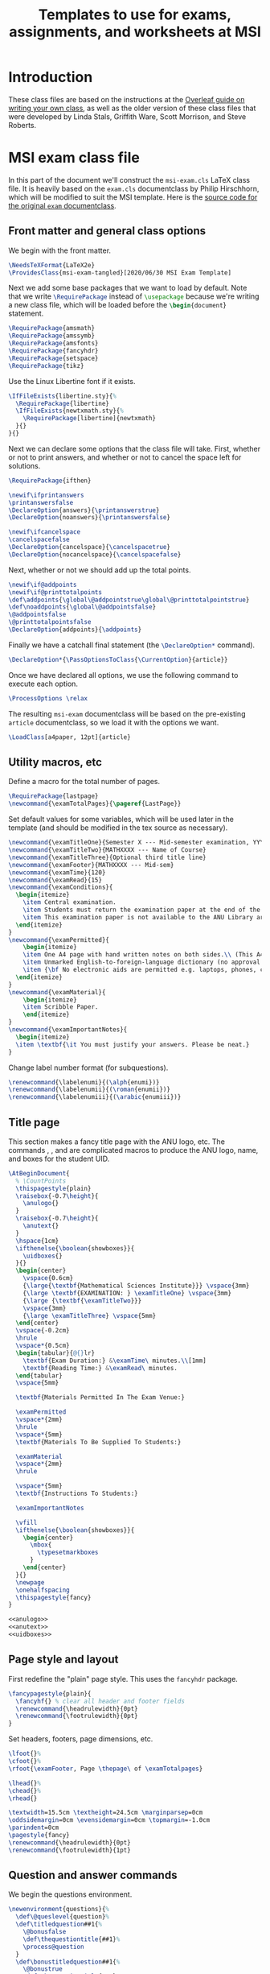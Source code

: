 #+title: Templates to use for exams, assignments, and worksheets at MSI
#+latex_header: \usepackage{fullpage}

* Introduction 
  These class files are based on the instructions at the [[https://www.overleaf.com/learn/latex/Writing_your_own_class][Overleaf guide on writing your own class]], as well as the older version of these class files that were developed by Linda Stals, Griffith Ware, Scott Morrison, and Steve Roberts.

* MSI exam class file
  :PROPERTIES:
  :HEADER-ARGS: :tangle artifacts/msi-exam-tangled.cls :mkdirp yes
  :END:
  In this part of the document we'll construct the ~msi-exam.cls~ \LaTeX{} class file.
  It is heavily based on the ~exam.cls~ documentclass by Philip Hirschhorn, which will be modified to suit the MSI template.
  Here is the [[https://math.mit.edu/~psh/#ExamCls][source code for the original ~exam~ documentclass]].
  
** Front matter and general class options  
   We begin with the front matter.
   #+begin_src latex
     \NeedsTeXFormat{LaTeX2e}
     \ProvidesClass{msi-exam-tangled}[2020/06/30 MSI Exam Template]
   #+end_src
   Next we add some base packages that we want to load by default. Note that we write src_latex[:exports code]{\RequirePackage} instead of src_latex[:exports code]{\usepackage} because we're writing a new class file, which will be loaded before the src_latex[:exports code]{\begin{document}} statement.
   #+begin_src latex
     \RequirePackage{amsmath}
     \RequirePackage{amssymb}
     \RequirePackage{amsfonts}
     \RequirePackage{fancyhdr}
     \RequirePackage{setspace}
     \RequirePackage{tikz}
   #+end_src
   Use the Linux Libertine font if it exists.
   #+begin_src latex
     \IfFileExists{libertine.sty}{%
       \RequirePackage{libertine}
       \IfFileExists{newtxmath.sty}{%
         \RequirePackage[libertine]{newtxmath}
       }{}
     }{}
   #+end_src

   Next we can declare some options that the class file will take.
   First, whether or not to print answers, and whether or not to cancel the space left for solutions.
   #+begin_src latex
     \RequirePackage{ifthen}

     \newif\ifprintanswers
     \printanswersfalse
     \DeclareOption{answers}{\printanswerstrue}
     \DeclareOption{noanswers}{\printanswersfalse}

     \newif\ifcancelspace
     \cancelspacefalse
     \DeclareOption{cancelspace}{\cancelspacetrue}
     \DeclareOption{nocancelspace}{\cancelspacefalse}
   #+end_src
   Next, whether or not we should add up the total points.
   #+begin_src latex
     \newif\if@addpoints
     \newif\if@printtotalpoints
     \def\addpoints{\global\@addpointstrue\global\@printtotalpointstrue}
     \def\noaddpoints{\global\@addpointsfalse}
     \@addpointsfalse
     \@printtotalpointsfalse
     \DeclareOption{addpoints}{\addpoints}
   #+end_src

   Finally we have a catchall final statement (the src_latex[:exports code]{\DeclareOption*} command). 
   #+begin_src latex
     \DeclareOption*{\PassOptionsToClass{\CurrentOption}{article}}
   #+end_src
   Once we have declared all options, we use the following command to execute each option.
   #+begin_src latex
     \ProcessOptions \relax
   #+end_src
   The resulting ~msi-exam~ documentclass will be based on the pre-existing ~article~ documentclass, so we load it with the options we want.
   #+begin_src latex
     \LoadClass[a4paper, 12pt]{article}
   #+end_src

** Utility macros, etc
   Define a macro for the total number of pages.
   #+begin_src latex
     \RequirePackage{lastpage}
     \newcommand{\examTotalPages}{\pageref{LastPage}}
   #+end_src

   Set default values for some variables, which will be used later in the template (and should be modified in the tex source as necessary).
   #+begin_src latex
     \newcommand{\examTitleOne}{Semester X --- Mid-semester examination, YYYY}
     \newcommand{\examTitleTwo}{MATHXXXX --- Name of Course}
     \newcommand{\examTitleThree}{Optional third title line}
     \newcommand{\examFooter}{MATHXXXX --- Mid-sem}
     \newcommand{\examTime}{120}
     \newcommand{\examRead}{15}
     \newcommand{\examConditions}{
       \begin{itemize}
         \item Central examination.
         \item Students must return the examination paper at the end of the examination.
         \item This examination paper is not available to the ANU Library archives.
       \end{itemize}
     }
     \newcommand{\examPermitted}{
         \begin{itemize}
         \item One A4 page with hand written notes on both sides.\\ (This A4 page is to cover both Algebra and Calculus.)
         \item Unmarked English-to-foreign-language dictionary (no approval from MSI required).
         \item {\bf No electronic aids are permitted e.g. laptops, phones, calculators.}
       \end{itemize}
     }
     \newcommand{\examMaterial}{
         \begin{itemize}
         \item Scribble Paper.
         \end{itemize} 
     }
     \newcommand{\examImportantNotes}{
       \begin{itemize}   
       \item \textbf{\it You must justify your answers. Please be neat.}
     }
   #+end_src

   Change label number format (for subquestions).
   #+begin_src latex
     \renewcommand{\labelenumi}{(\alph{enumi})}
     \renewcommand{\labelenumii}{(\roman{enumii})}
     \renewcommand{\labelenumiii}{(\arabic{enumiii})}
   #+end_src

** Title page
   This section makes a fancy title page with the ANU logo, etc. The commands src_latex[:exports none]{\anulogo}, src_latex[:exports none]{\anutext}, and src_latex[:exports none]{\uidboxes} are complicated macros to produce the ANU logo, name, and boxes for the student UID.
   #+begin_src latex
     \AtBeginDocument{
       % \CountPoints
       \thispagestyle{plain}
       \raisebox{-0.7\height}{
         \anulogo{}
       }
       \raisebox{-0.7\height}{
         \anutext{}
       }
       \hspace{1cm}
       \ifthenelse{\boolean{showboxes}}{
         \uidboxes{}
       }{}
       \begin{center}
         \vspace{0.6cm}
         {\large{\textbf{Mathematical Sciences Institute}}} \vspace{3mm}
         {\large \textbf{EXAMINATION: } \examTitleOne} \vspace{3mm}
         {\large {\textbf{\examTitleTwo}}}
         \vspace{3mm}
         {\large \examTitleThree} \vspace{5mm}
       \end{center}
       \vspace{-0.2cm}
       \hrule
       \vspace*{0.5cm}
       \begin{tabular}{@{}lr}
         \textbf{Exam Duration:} &\examTime\ minutes.\\[1mm]
         \textbf{Reading Time:} &\examRead\ minutes.
       \end{tabular}
       \vspace{5mm}

       \textbf{Materials Permitted In The Exam Venue:}

       \examPermitted
       \vspace*{2mm}
       \hrule
       \vspace*{5mm}
       \textbf{Materials To Be Supplied To Students:}

       \examMaterial
       \vspace*{2mm}
       \hrule

       \vspace*{5mm}
       \textbf{Instructions To Students:}

       \examImportantNotes

       \vfill
       \ifthenelse{\boolean{showboxes}}{
         \begin{center}
           \mbox{
             \typesetmarkboxes
           }
         \end{center}
       }{}
       \newpage
       \onehalfspacing    
       \thispagestyle{fancy}
     }
   #+end_src

   #+begin_src latex :noweb tangle
     <<anulogo>>
     <<anutext>>
     <<uidboxes>>
   #+end_src

** Page style and layout
   First redefine the "plain" page style. This uses the ~fancyhdr~ package.
   #+begin_src latex
     \fancypagestyle{plain}{
       \fancyhf{} % clear all header and footer fields
       \renewcommand{\headrulewidth}{0pt}
       \renewcommand{\footrulewidth}{0pt}
     }
   #+end_src

   Set headers, footers, page dimensions, etc.
   #+begin_src latex
     \lfoot{}%
     \cfoot{}%
     \rfoot{\examFooter, Page \thepage\ of \examTotalpages}

     \lhead{}%
     \chead{}%
     \rhead{}

     \textwidth=15.5cm \textheight=24.5cm \marginparsep=0cm
     \oddsidemargin=0cm \evensidemargin=0cm \topmargin=-1.0cm
     \parindent=0cm
     \pagestyle{fancy}
     \renewcommand{\headrulewidth}{0pt}
     \renewcommand{\footrulewidth}{1pt}
   #+end_src

** Question and answer commands
   We begin the questions environment. 
   #+begin_src latex
     \newenvironment{questions}{%
       \def\@queslevel{question}%
       \def\titledquestion##1{%
         \@bonusfalse
         \def\thequestiontitle{##1}%
         \process@question
       }
       \def\bonustitledquestion##1{%
         \@bonustrue
         \def\thequestiontitle{##1}%
         \process@question
       }%
       \def\question{%
         \@bonusfalse
         \def\thequestiontitle{\csname p@question\endcsname
           \csname thequestion\endcsname}%
         \process@question
       }%
       \def\bonusquestion{%
         \@bonustrue
         \def\thequestiontitle{\csname p@question\endcsname
           \csname thequestion\endcsname}%
         \process@question
       }%
     }
   #+end_src

** Endnotes
   The end.
   #+begin_src latex
     \endinput
   #+end_src

* Tangling
  Use minted for \LaTeX{} export.
  #+begin_src emacs-lisp :results silent
    ;; This code is to be evaluated for presetting options for the minted package.
    (setq org-latex-listings 'minted
          org-latex-packages-alist '(("" "minted"))
          org-latex-pdf-process
          '("pdflatex -shell-escape -interaction nonstopmode -output-directory %o %f"
            "pdflatex -shell-escape -interaction nonstopmode -output-directory %o %f"
            "pdflatex -shell-escape -interaction nonstopmode -output-directory %o %f"))
    (setq org-latex-minted-options '(("breaklines" "true")
                                     ("breakanywhere" "true")))
  #+end_src
  Tangle this file.
  #+begin_src emacs-lisp :results silent
    (org-babel-tangle)
  #+end_src
  

* Appendix
  Here we define additional code that we need in our class files but that we probably do not want to export, and perhaps want to reuse.
  The code is available in the (raw) source file for browsing.
  #+name: anulogo
  #+begin_src latex :exports none
  \newcommand{\anulogo}{
    \definecolor{cFFFFFF}{RGB}{255,255,255}
    \begin{tikzpicture}[y=0.80pt, x=0.80pt, yscale=-1.000000, xscale=1.000000, inner sep=0pt, outer sep=0pt]
      \path[draw=black,fill=cFFFFFF,line join=round,line cap=round,miter
      limit=2.61,line width=0.913pt] (23.2850,52.1980) -- (26.6420,50.0960) ..
      controls (26.6420,50.0960) and (27.6100,48.5510) .. (27.0360,46.8250) ..
      controls (26.2910,44.5830) and (22.1570,39.3350) .. (18.3280,41.4690) ..
      controls (17.2150,42.0890) and (13.8490,43.8780) .. (12.6810,44.9890) ..
      controls (12.0000,45.6350) and (11.4650,46.4680) .. (11.2560,47.1110) ..
      controls (10.0230,50.8950) and (16.3950,58.7940) .. (18.4320,66.6540) ..
      controls (18.8990,68.4580) and (21.1970,73.5360) .. (20.1940,75.5480) ..
      controls (18.8320,78.2800) and (18.7590,77.8430) .. (18.7590,77.8430) ..
      controls (18.7590,77.8430) and (22.3080,74.5790) .. (27.7910,71.9540) ..
      controls (31.1470,70.3480) and (29.9980,71.4500) .. (29.9980,69.7240) ..
      controls (29.9980,69.6770) and (28.7250,65.0520) .. (28.7250,65.0520) --
      (23.2850,52.1980) -- (23.2850,52.1980) -- cycle;
      \path[draw=black,line join=round,line cap=round,miter limit=2.61,line
      width=0.913pt] (19.4640,69.8050) .. controls (11.8930,69.8050) and
      (8.1730,74.1550) .. (8.1350,75.9570) .. controls (8.1350,79.5120) and
      (19.9270,82.9100) .. (20.3970,73.2560) -- (19.4640,69.8050) --
      (19.4640,69.8050) -- cycle;
      \path[draw=black,line join=round,line cap=round,miter limit=2.61,line
      width=0.913pt] (15.0310,45.9990) .. controls (18.1550,47.2710) and
      (20.5150,50.8150) .. (20.2640,52.4700) .. controls (20.1810,53.0140) and
      (19.9770,54.2700) .. (19.9770,54.2700) -- (26.6430,50.0980) .. controls
      (26.6430,50.0980) and (27.6110,48.5520) .. (27.0370,46.8270) .. controls
      (26.2920,44.5850) and (22.1580,39.3360) .. (18.3290,41.4700) .. controls
      (17.2160,42.0900) and (13.8500,43.8780) .. (12.6820,44.9910) .. controls
      (12.0010,45.6360) and (11.4660,46.4700) .. (11.2570,47.1120) .. controls
      (11.2550,47.1100) and (12.4580,44.9500) .. (15.0310,45.9990) --
      (15.0310,45.9990) -- cycle;
      \path[draw=black,fill=cFFFFFF,line join=round,line cap=round,miter
      limit=2.61,line width=0.913pt] (19.0800,49.3700) .. controls (19.9340,50.5030)
      and (20.3850,51.6670) .. (20.2650,52.4700) .. controls (20.1820,53.0150) and
      (19.9780,54.2710) .. (19.9780,54.2710) .. controls (19.8520,54.3610) and
      (19.7280,54.4410) .. (19.5470,54.4490) .. controls (18.0870,54.5040) and
      (17.0180,53.1860) .. (16.6450,52.1480) .. controls (16.5150,51.7870) and
      (16.6090,50.8540) .. (16.6090,50.8540) -- (19.0800,49.3700) --
      (19.0800,49.3700) -- cycle;
      \path[draw=black,fill=cFFFFFF,line join=round,line cap=round,miter
      limit=2.61,line width=0.913pt] (84.3630,52.1980) -- (81.0040,50.0960) ..
      controls (81.0040,50.0960) and (80.0370,48.5510) .. (80.6090,46.8250) ..
      controls (81.3550,44.5830) and (85.4900,39.3350) .. (89.3180,41.4690) ..
      controls (90.4310,42.0890) and (93.7970,43.8780) .. (94.9650,44.9890) ..
      controls (95.6460,45.6350) and (96.1810,46.4680) .. (96.3920,47.1110) ..
      controls (97.6250,50.8950) and (91.2520,58.7940) .. (89.2150,66.6540) ..
      controls (88.7480,68.4580) and (86.4490,73.5360) .. (87.4530,75.5480) ..
      controls (88.8140,78.2800) and (88.8880,77.8430) .. (88.8880,77.8430) ..
      controls (88.8880,77.8430) and (85.3400,74.5790) .. (79.8570,71.9540) ..
      controls (76.5020,70.3480) and (77.6500,71.4500) .. (77.6500,69.7240) ..
      controls (77.6500,69.6770) and (78.9240,65.0520) .. (78.9240,65.0520) --
      (84.3630,52.1980) -- (84.3630,52.1980) -- cycle;
      \path[draw=black,line join=round,line cap=round,miter limit=2.61,line
      width=0.913pt] (88.1840,69.8050) .. controls (95.7550,69.8050) and
      (99.4730,74.1550) .. (99.5120,75.9570) .. controls (99.5120,79.5120) and
      (87.7210,82.9100) .. (87.2510,73.2560) -- (88.1840,69.8050) --
      (88.1840,69.8050) -- cycle;
      \path[draw=black,line join=round,line cap=round,miter limit=2.61,line
      width=0.913pt] (92.6150,45.9990) .. controls (89.4920,47.2710) and
      (87.1330,50.8150) .. (87.3830,52.4700) .. controls (87.4670,53.0140) and
      (87.6700,54.2700) .. (87.6700,54.2700) -- (81.0040,50.0980) .. controls
      (81.0040,50.0980) and (80.0370,48.5520) .. (80.6090,46.8270) .. controls
      (81.3550,44.5850) and (85.4900,39.3360) .. (89.3180,41.4700) .. controls
      (90.4310,42.0900) and (93.7970,43.8780) .. (94.9650,44.9910) .. controls
      (95.6460,45.6360) and (96.1810,46.4700) .. (96.3920,47.1120) .. controls
      (96.3930,47.1100) and (95.1890,44.9500) .. (92.6150,45.9990) --
      (92.6150,45.9990) -- cycle;
      \path[draw=black,fill=cFFFFFF,line join=round,line cap=round,miter
      limit=2.61,line width=0.913pt] (88.5660,49.3700) .. controls (87.7120,50.5030)
      and (87.2610,51.6670) .. (87.3810,52.4700) .. controls (87.4650,53.0150) and
      (87.6680,54.2710) .. (87.6680,54.2710) .. controls (87.7950,54.3610) and
      (87.9180,54.4410) .. (88.0990,54.4490) .. controls (89.5600,54.5040) and
      (90.6290,53.1860) .. (91.0000,52.1480) .. controls (91.1310,51.7870) and
      (91.0370,50.8540) .. (91.0370,50.8540) -- (88.5660,49.3700) --
      (88.5660,49.3700) -- cycle;
      \path[draw=black,fill=cFFFFFF,line join=round,line cap=round,miter
      limit=2.61,line width=0.913pt] (53.4600,81.1100) .. controls (51.0010,81.0510)
      and (48.5180,80.4830) .. (45.0780,79.5440) .. controls (41.5630,78.5850) and
      (32.1730,74.7100) .. (28.7760,73.0730) .. controls (28.2710,72.8310) and
      (22.8400,69.8020) .. (20.6780,69.8020) -- (19.2040,69.8020) .. controls
      (11.6310,69.8020) and (8.0410,74.4330) .. (8.1470,75.9480) .. controls
      (8.1470,75.9480) and (8.4580,71.9950) .. (7.8210,69.6010) .. controls
      (7.2970,67.6270) and (5.6270,64.8480) .. (5.6270,64.8480) .. controls
      (5.7950,64.6790) and (8.8630,61.6590) .. (11.4210,60.4120) .. controls
      (13.9010,59.2070) and (15.5120,58.8530) .. (18.2570,58.6190) .. controls
      (19.6070,58.5040) and (21.7290,58.6190) .. (21.7290,58.6190) .. controls
      (26.0360,58.6190) and (34.2080,63.4510) .. (37.6110,64.9490) .. controls
      (43.0850,67.3650) and (45.1780,68.3650) .. (50.7050,69.8460) .. controls
      (51.7680,70.1300) and (52.3920,70.3030) .. (53.4920,70.3030) --
      (54.0020,70.3030) .. controls (55.1050,70.3030) and (55.7260,70.1300) ..
      (56.7890,69.8460) .. controls (62.3160,68.3650) and (64.4080,67.3650) ..
      (69.8830,64.9490) .. controls (73.2850,63.4510) and (81.4570,58.6190) ..
      (85.7650,58.6190) .. controls (85.7650,58.6190) and (87.8880,58.5040) ..
      (89.2380,58.6190) .. controls (91.9820,58.8530) and (93.5920,59.2070) ..
      (96.0740,60.4120) .. controls (98.6310,61.6560) and (101.6990,64.6790) ..
      (101.8670,64.8480) .. controls (101.8670,64.8480) and (100.1970,67.6270) ..
      (99.6740,69.6010) .. controls (99.0370,71.9970) and (99.3490,75.9480) ..
      (99.3490,75.9480) .. controls (99.4530,74.4320) and (95.8650,69.8020) ..
      (88.2910,69.8020) -- (86.8180,69.8020) .. controls (84.6540,69.8020) and
      (79.2240,72.8310) .. (78.7170,73.0730) .. controls (75.3210,74.7100) and
      (65.9330,78.5850) .. (62.4160,79.5440) .. controls (58.9780,80.4830) and
      (56.4920,81.0520) .. (54.0310,81.1100) -- (53.4600,81.1100) --
      (53.4600,81.1100) -- cycle;
      %%% stars
      \path[draw=black, fill] (65.6910,6.9170) -- (66.2360,8.8500) -- (68.1780,8.4570) --
      (66.9900,10.0780) -- (68.5250,11.3680) -- (66.5250,11.4400) --
      (66.4750,13.4560) -- (65.1640,11.9480) -- (63.5680,13.1490) --
      (63.9160,11.1890) -- (61.9940,10.6790) -- (63.7340,9.7350) -- (62.9390,7.9050)
      -- (64.7770,8.6720) -- cycle;
      \path[draw=black, fill] (58.5640,12.0390) -- (58.8010,14.0350) -- (60.7790,13.9510) --
      (59.3550,15.3660) -- (60.6700,16.8810) -- (58.6840,16.6380) --
      (58.3180,18.6220) -- (57.2580,16.9260) -- (55.4960,17.8620) --
      (56.1450,15.9800) -- (54.3280,15.1750) -- (56.1930,14.5160) --
      (55.6930,12.5840) -- (57.3870,13.6300) -- cycle;
      \path[draw=black, fill] (72.6290,13.0400) -- (73.0720,15.0000) -- (75.0310,14.7090) --
      (73.7600,16.2660) -- (75.2270,17.6340) -- (73.2250,17.6020) --
      (73.0700,19.6120) -- (71.8400,18.0370) -- (70.1840,19.1530) --
      (70.6330,17.2130) -- (68.7400,16.6040) -- (70.5270,15.7510) --
      (69.8280,13.8830) -- (71.6230,14.7450) -- cycle;
      \path[draw=black, fill] (66.0370,16.7200) -- (66.6800,18.5210) -- (68.5700,18.5650) --
      (67.0620,19.7140) -- (67.6040,21.5510) -- (66.0310,20.4720) --
      (64.4730,21.5510) -- (65.0120,19.7320) -- (63.5060,18.5650) --
      (65.4020,18.4900) -- cycle;
      \path[draw=black, fill] (62.8090,22.2710) -- (63.5530,24.1370) -- (65.4430,23.5420) --
      (64.4320,25.2790) -- (66.0940,26.4010) -- (64.1110,26.6830) --
      (64.2710,28.6930) -- (62.8090,27.3310) -- (61.3480,28.6930) --
      (61.4900,26.7070) -- (59.5250,26.4010) -- (61.1580,25.2790) --
      (60.1760,23.5420) -- (62.0820,24.1130) -- cycle;
      %%% waves and boomerang
      \path[draw=black, fill] (49.5220,64.8330) .. controls (48.0500,64.1870) and (46.3230,63.3550) ..
      (44.4970,62.3800) -- (45.8640,62.3800) .. controls (48.3930,62.1160) and
      (51.9000,58.5830) .. (54.1210,58.5830) .. controls (55.4760,58.5830) and
      (57.4700,60.1070) .. (58.8010,60.9040) .. controls (61.2220,62.3590) and
      (62.2220,62.3820) .. (62.9350,62.4690) .. controls (61.3180,63.3260) and
      (59.7260,64.1010) .. (58.3790,64.6990) .. controls (55.5430,63.0270) and
      (54.9960,62.5330) .. (54.1210,62.5540) .. controls (52.7490,62.5870) and
      (50.5760,64.2770) .. (49.8090,64.6460) .. controls (49.6710,64.7120) and
      (49.5380,64.7740) .. (49.4080,64.8340) -- (49.5220,64.8330) --
      (49.5220,64.8330) -- cycle;
      \path[draw=black, fill] (74.1350,54.5160) .. controls (72.4550,55.1460) and (68.4780,58.5300) ..
      (64.9530,58.5300) -- (63.9530,58.5300) .. controls (63.8850,58.5300) and
      (61.8920,58.3180) .. (60.0800,57.4750) .. controls (57.6230,56.3320) and
      (55.4060,54.3680) .. (54.1210,54.4140) .. controls (53.0240,54.4570) and
      (51.7590,55.5150) .. (48.9670,57.1040) .. controls (46.6420,58.4280) and
      (44.6130,58.5280) .. (44.3390,58.5280) -- (43.2870,58.5280) .. controls
      (40.8910,58.5280) and (38.8750,57.3570) .. (33.9790,54.4140) --
      (33.4670,54.4140) -- (33.4040,54.4100) .. controls (32.9410,53.8830) and
      (32.5360,53.3500) .. (32.2020,52.8180) .. controls (31.8740,52.2970) and
      (31.6040,51.7560) .. (31.3340,51.2180) .. controls (31.8570,51.0580) and
      (32.4440,50.7120) .. (32.9810,50.7120) -- (33.7150,50.7120) .. controls
      (35.9860,50.7120) and (40.1260,55.0460) .. (43.6030,55.0460) --
      (44.0760,55.0460) .. controls (47.2580,55.0460) and (50.7620,50.9320) ..
      (53.9100,50.9320) -- (54.3300,50.9320) .. controls (57.6890,50.9320) and
      (60.3260,55.0460) .. (64.2170,55.0460) -- (64.7420,55.0460) .. controls
      (67.7460,55.0460) and (71.8160,50.9320) .. (74.3650,50.9320) --
      (74.9980,50.9320) .. controls (75.3670,50.9320) and (75.6560,51.0130) ..
      (76.1870,51.1380) .. controls (75.9100,51.6930) and (75.7150,52.2810) ..
      (75.3790,52.8180) .. controls (75.0020,53.4200) and (74.6740,53.9200) ..
      (74.1350,54.5160) -- (74.1350,54.5160) -- cycle;
      \path[draw=black, fill] (77.7850,47.3440) .. controls (76.9080,47.0700) and (76.0390,46.7820) ..
      (75.0560,46.7820) -- (74.2670,46.7820) .. controls (72.4120,46.7820) and
      (68.4650,50.8980) .. (65.0060,50.8980) -- (64.2710,50.8980) .. controls
      (60.1050,50.8980) and (57.1560,46.7820) .. (54.3260,46.7820) --
      (53.5890,46.7820) .. controls (51.2660,46.7820) and (47.8700,51.1090) ..
      (43.8570,51.1090) -- (43.3820,51.1090) .. controls (40.1990,51.1090) and
      (36.2110,46.7820) .. (33.6490,46.7820) -- (32.8590,46.7820) .. controls
      (32.4800,46.7820) and (30.9770,47.3640) .. (30.0470,47.8410) --
      (29.0540,44.5610) .. controls (29.9140,44.0980) and (31.6070,43.2980) ..
      (33.0170,43.2980) .. controls (33.0170,43.2980) and (33.5630,43.2780) ..
      (33.9120,43.2980) .. controls (37.1690,43.4720) and (41.6730,47.5500) ..
      (43.6460,47.6260) .. controls (46.5750,47.7360) and (49.8800,43.2980) ..
      (53.7480,43.2980) -- (54.5910,43.2980) .. controls (58.4990,43.2980) and
      (61.2040,47.4150) .. (64.5870,47.4150) .. controls (67.6280,47.4150) and
      (70.6080,43.2980) .. (74.4270,43.2980) -- (75.3230,43.2980) .. controls
      (75.3680,43.2980) and (76.5940,43.1060) .. (78.8210,44.1010) .. controls
      (78.5200,45.2670) and (78.1460,46.2270) .. (77.7850,47.3440) --
      (77.7850,47.3440) -- cycle;
      \path[draw=black, fill] (55.2340,34.7290) .. controls (59.7260,35.8140) and (73.2730,40.1960) ..
      (75.9630,40.9370) .. controls (76.6870,41.1360) and (77.4120,40.4030) ..
      (77.3550,39.6670) .. controls (77.3260,39.3160) and (77.1740,38.8870) ..
      (76.7910,38.7000) .. controls (72.6250,36.6610) and (58.1910,29.6850) ..
      (54.8470,28.5840) -- (53.9580,28.3640) -- (53.0380,28.5840) .. controls
      (49.6920,29.6850) and (35.2580,36.6610) .. (31.0910,38.7000) .. controls
      (30.7060,38.8880) and (30.5580,39.3160) .. (30.5290,39.6670) .. controls
      (30.4680,40.4030) and (31.1960,41.1360) .. (31.9190,40.9370) .. controls
      (34.6080,40.1960) and (48.1540,35.8150) .. (52.6480,34.7290) --
      (53.9020,34.5090) -- (55.2340,34.7290) -- (55.2340,34.7290) -- cycle;
      \path[draw=black, fill] (52.4700,36.6150) .. controls (53.2390,36.4290) and (54.4520,36.4710) ..
      (55.1610,36.6160) -- (70.1490,40.8220) .. controls (68.7140,41.4680) and
      (66.2490,43.6480) .. (64.3560,43.6470) .. controls (60.0140,43.6470) and
      (58.2940,39.7250) .. (53.9510,39.7250) .. controls (49.6160,39.7250) and
      (46.6630,44.0320) .. (43.5410,43.6470) .. controls (41.6090,43.4090) and
      (39.2920,41.7920) .. (37.5360,41.0370) -- (52.4700,36.6150) --
      (52.4700,36.6150) -- cycle;
      %%% 
      \path[draw=black,line join=round,line cap=round,miter limit=2.61,line
      width=0.913pt] (53.7950,65.8700) .. controls (54.8970,65.8700) and
      (56.5660,65.4190) .. (56.5840,65.4130) .. controls (56.7320,65.3660) and
      (57.8550,65.0140) .. (57.8550,65.0140) .. controls (63.1380,62.7200) and
      (72.2930,57.8350) .. (75.3900,52.9080) .. controls (77.1170,50.1580) and
      (77.9650,47.1620) .. (78.7670,44.0080) .. controls (80.7930,36.0270) and
      (79.8570,5.9590) .. (79.5450,4.2810) .. controls (70.9510,5.1190) and
      (62.3450,5.5380) .. (53.7990,5.5390) .. controls (45.2540,5.5390) and
      (36.6470,5.1200) .. (28.0540,4.2810) .. controls (27.7420,5.9580) and
      (26.8060,36.0260) .. (28.8320,44.0080) .. controls (29.6330,47.1620) and
      (30.4820,50.1580) .. (32.2090,52.9080) .. controls (35.3050,57.8360) and
      (44.4600,62.7190) .. (49.7430,65.0140) .. controls (49.7430,65.0140) and
      (50.8660,65.3670) .. (51.0140,65.4130) .. controls (51.0300,65.4190) and
      (52.7000,65.8700) .. (53.8000,65.8700)(53.8020,65.8700) -- (53.7950,65.8700);
      \path[draw=black, very thin] (12.4610,66.7290) .. controls (12.5410,66.8910) and (12.8580,67.5340) ..
      (12.9400,67.6680) .. controls (12.9470,67.7050) and (12.9350,67.7440) ..
      (12.8870,67.7690) .. controls (12.7890,67.7040) and (12.5720,67.5770) ..
      (11.9320,67.2280) -- (10.2270,66.2990) .. controls (10.0270,66.1900) and
      (9.5150,65.8920) .. (9.3660,65.8190) -- (9.3580,65.8230) .. controls
      (9.3730,65.8960) and (9.4290,66.0230) .. (9.5080,66.1850) -- (10.0890,67.3640)
      .. controls (10.2140,67.6180) and (10.5690,68.3170) .. (10.7190,68.4450) ..
      controls (10.7790,68.4890) and (10.8760,68.4810) .. (10.9900,68.4380) --
      (11.1320,68.3870) .. controls (11.1800,68.4180) and (11.2060,68.4850) ..
      (11.1910,68.5270) .. controls (10.9910,68.6130) and (10.8370,68.6830) ..
      (10.6760,68.7620) .. controls (10.4950,68.8520) and (10.3810,68.9160) ..
      (10.2360,69.0020) .. controls (10.1930,68.9900) and (10.1510,68.9160) ..
      (10.1610,68.8710) -- (10.2690,68.7970) .. controls (10.3630,68.7350) and
      (10.4140,68.6640) .. (10.4060,68.5940) .. controls (10.3710,68.3690) and
      (10.0410,67.7110) .. (9.9130,67.4510) -- (9.1430,65.8890) .. controls
      (9.0680,65.7380) and (9.0070,65.6260) .. (8.8550,65.5460) .. controls
      (8.7560,65.5010) and (8.6350,65.5150) .. (8.5230,65.5500) -- (8.4440,65.5750)
      .. controls (8.4020,65.5550) and (8.3620,65.4740) .. (8.3850,65.4360) ..
      controls (8.5740,65.3610) and (8.8040,65.2470) .. (8.8810,65.2070) .. controls
      (8.9500,65.1740) and (9.0210,65.1310) .. (9.0710,65.0920) .. controls
      (9.2940,65.3260) and (10.1590,65.7830) .. (10.3960,65.9140) --
      (11.1050,66.2950) .. controls (11.6060,66.5700) and (11.9690,66.7610) ..
      (12.2990,66.9200) -- (12.3080,66.9160) .. controls (12.3120,66.8790) and
      (12.2690,66.7930) .. (12.2120,66.6800) -- (11.6430,65.5230) .. controls
      (11.5180,65.2690) and (11.1660,64.5680) .. (11.0040,64.4460) .. controls
      (10.9550,64.4110) and (10.8690,64.4130) .. (10.6840,64.4710) --
      (10.6050,64.4960) .. controls (10.5580,64.4790) and (10.5210,64.3910) ..
      (10.5460,64.3560) .. controls (10.7500,64.2680) and (10.9000,64.2010) ..
      (11.0650,64.1190) .. controls (11.2510,64.0260) and (11.3600,63.9650) ..
      (11.5020,63.8810) .. controls (11.5500,63.8920) and (11.5870,63.9670) ..
      (11.5770,64.0130) -- (11.5220,64.0540) .. controls (11.3970,64.1500) and
      (11.3320,64.2360) .. (11.3350,64.2870) .. controls (11.3570,64.5180) and
      (11.6960,65.1840) .. (11.8190,65.4330) -- (12.4610,66.7290) --
      (12.4610,66.7290) -- cycle;
      \path[draw=black, very thin] (14.4200,65.7450) .. controls (14.3540,65.6240) and (14.3300,65.6120) ..
      (14.1910,65.6500) -- (13.4880,65.8400) .. controls (13.3720,65.8710) and
      (13.3480,65.8960) .. (13.3480,66.0280) -- (13.3490,66.6850) .. controls
      (13.3490,66.9670) and (13.3590,67.1330) .. (13.3750,67.1980) .. controls
      (13.3950,67.2670) and (13.4260,67.2960) .. (13.5410,67.2770) --
      (13.6990,67.2550) .. controls (13.7390,67.2750) and (13.7640,67.3680) ..
      (13.7280,67.4020) .. controls (13.6040,67.4230) and (13.4590,67.4640) ..
      (13.2390,67.5160) .. controls (13.0860,67.5580) and (12.9210,67.6160) ..
      (12.7970,67.6550) .. controls (12.7640,67.6390) and (12.7300,67.5500) ..
      (12.7490,67.5100) -- (12.8980,67.4510) .. controls (13.0060,67.4100) and
      (13.0900,67.3170) .. (13.1010,67.0900) .. controls (13.1130,66.7990) and
      (13.1420,66.3850) .. (13.1630,65.6760) -- (13.2160,63.9730) .. controls
      (13.2260,63.7440) and (13.2240,63.6270) .. (13.1860,63.5370) .. controls
      (13.2870,63.4650) and (13.3360,63.3400) .. (13.3690,63.2500) .. controls
      (13.3970,63.2420) and (13.4320,63.2440) .. (13.4530,63.2830) .. controls
      (13.5820,63.5230) and (13.7280,63.7720) .. (13.8670,64.0100) --
      (15.1320,66.1850) .. controls (15.4030,66.6510) and (15.4860,66.7220) ..
      (15.6940,66.6980) -- (15.8240,66.6800) .. controls (15.8650,66.7000) and
      (15.8810,66.7950) .. (15.8630,66.8260) .. controls (15.6690,66.8650) and
      (15.5050,66.9040) .. (15.2960,66.9610) .. controls (15.0720,67.0210) and
      (14.8990,67.0800) .. (14.7660,67.1230) .. controls (14.7230,67.1090) and
      (14.6930,67.0180) .. (14.7170,66.9790) -- (14.8480,66.9250) .. controls
      (14.9420,66.8860) and (14.9970,66.8330) .. (14.9820,66.7760) .. controls
      (14.9640,66.7130) and (14.9130,66.6130) .. (14.8380,66.4840) --
      (14.4200,65.7450) -- (14.4200,65.7450) -- cycle(13.3590,65.4740) .. controls
      (13.3580,65.6200) and (13.3640,65.6230) .. (13.4940,65.5880) --
      (14.0660,65.4330) .. controls (14.2010,65.3960) and (14.2040,65.3710) ..
      (14.1200,65.2250) -- (13.6140,64.3400) .. controls (13.5390,64.2110) and
      (13.4550,64.0650) .. (13.4080,64.0020) -- (13.3980,64.0040) .. controls
      (13.3920,64.0370) and (13.3820,64.1900) .. (13.3780,64.3790) --
      (13.3590,65.4740) -- (13.3590,65.4740) -- cycle;
      \path[draw=black, very thin] (16.9650,65.9070) .. controls (17.0070,66.5380) and (17.0230,66.6220) ..
      (17.3040,66.6400) -- (17.4590,66.6490) .. controls (17.4890,66.6700) and
      (17.4870,66.7800) .. (17.4590,66.7990) .. controls (17.1850,66.8050) and
      (17.0210,66.8100) .. (16.8280,66.8220) .. controls (16.6370,66.8340) and
      (16.4680,66.8500) .. (16.1610,66.8830) .. controls (16.1310,66.8650) and
      (16.1150,66.7650) .. (16.1510,66.7320) -- (16.3220,66.7040) .. controls
      (16.5940,66.6570) and (16.6130,66.5630) .. (16.5710,65.9320) --
      (16.3930,63.2420) .. controls (16.3790,63.0540) and (16.3790,63.0490) ..
      (16.2360,63.0570) -- (15.9720,63.0740) .. controls (15.7650,63.0880) and
      (15.5000,63.1170) .. (15.3900,63.2620) .. controls (15.2840,63.4030) and
      (15.2440,63.5370) .. (15.2020,63.6920) .. controls (15.1660,63.7310) and
      (15.0980,63.7040) .. (15.0740,63.6590) .. controls (15.1330,63.3820) and
      (15.1790,62.9930) .. (15.1970,62.7490) .. controls (15.2110,62.7360) and
      (15.2730,62.7270) .. (15.2890,62.7430) .. controls (15.3310,62.9340) and
      (15.4890,62.9190) .. (15.7100,62.9040) -- (17.6580,62.7790) .. controls
      (17.9170,62.7620) and (17.9600,62.7490) .. (18.0220,62.5870) .. controls
      (18.0440,62.5750) and (18.0990,62.5770) .. (18.1100,62.6000) .. controls
      (18.0730,62.8500) and (18.0720,63.3390) .. (18.0980,63.5200) .. controls
      (18.0810,63.5690) and (17.9990,63.5760) .. (17.9740,63.5410) .. controls
      (17.9500,63.3920) and (17.9010,63.1700) .. (17.8250,63.1090) .. controls
      (17.7070,63.0130) and (17.5220,62.9770) .. (17.2570,62.9940) --
      (16.9150,63.0150) .. controls (16.7710,63.0250) and (16.7760,63.0300) ..
      (16.7890,63.2290) -- (16.9650,65.9070) -- (16.9650,65.9070) -- cycle;
      \path[draw=black, very thin] (20.9510,64.4520) .. controls (20.9850,64.0790) and (21.0380,63.3860) ..
      (20.9730,63.1960) .. controls (20.9470,63.1220) and (20.8640,63.0710) ..
      (20.7440,63.0480) -- (20.6240,63.0250) .. controls (20.6000,62.9800) and
      (20.6160,62.9030) .. (20.6470,62.8800) .. controls (20.8290,62.9090) and
      (21.0040,62.9340) .. (21.1930,62.9500) .. controls (21.3950,62.9700) and
      (21.5250,62.9760) .. (21.6990,62.9800) .. controls (21.7350,63.0140) and
      (21.7230,63.0920) .. (21.6960,63.1260) -- (21.5790,63.1280) .. controls
      (21.4580,63.1280) and (21.3560,63.1730) .. (21.3250,63.2490) .. controls
      (21.2350,63.4400) and (21.1770,64.1340) .. (21.1450,64.4700) --
      (21.0830,65.1520) .. controls (21.0350,65.6750) and (20.9170,66.2230) ..
      (20.6150,66.5590) .. controls (20.3830,66.8220) and (20.0120,66.9450) ..
      (19.6570,66.9120) .. controls (19.3250,66.8790) and (19.0000,66.7690) ..
      (18.7880,66.4940) .. controls (18.5590,66.2050) and (18.4770,65.7540) ..
      (18.5430,65.0370) -- (18.6730,63.6170) .. controls (18.7320,62.9900) and
      (18.7310,62.8870) .. (18.4540,62.8300) -- (18.3350,62.8070) .. controls
      (18.3090,62.7800) and (18.3270,62.6780) .. (18.3570,62.6620) .. controls
      (18.5960,62.6970) and (18.7580,62.7190) .. (18.9520,62.7370) .. controls
      (19.1490,62.7560) and (19.3080,62.7650) .. (19.5450,62.7760) .. controls
      (19.5720,62.7970) and (19.5720,62.9000) .. (19.5420,62.9220) --
      (19.4250,62.9220) .. controls (19.1440,62.9260) and (19.1250,63.0270) ..
      (19.0680,63.6530) -- (18.9490,64.9550) .. controls (18.8610,65.9240) and
      (19.0420,66.5840) .. (19.7780,66.6550) .. controls (20.4760,66.7200) and
      (20.8020,66.0610) .. (20.8850,65.1460) -- (20.9510,64.4520) --
      (20.9510,64.4520) -- cycle;
      \path[draw=black, very thin] (22.2030,63.9150) .. controls (22.3280,63.3530) and (22.3360,63.2510) ..
      (22.1500,63.1790) -- (22.0040,63.1220) .. controls (21.9790,63.0850) and
      (21.9990,62.9910) .. (22.0430,62.9760) .. controls (22.3140,63.0050) and
      (22.6440,63.0590) .. (23.1050,63.1620) .. controls (23.3970,63.2270) and
      (23.6680,63.3180) .. (23.8540,63.5150) .. controls (24.0460,63.7110) and
      (24.1530,64.0140) .. (24.0600,64.4280) .. controls (23.9350,64.9890) and
      (23.5130,65.2170) .. (23.2500,65.2820) .. controls (23.2200,65.3120) and
      (23.2290,65.3760) .. (23.2420,65.4280) .. controls (23.4500,66.2730) and
      (23.5960,66.7990) .. (23.8400,67.2070) .. controls (23.9010,67.3120) and
      (24.0040,67.4030) .. (24.1280,67.4430) .. controls (24.1490,67.4610) and
      (24.1450,67.5070) .. (24.1140,67.5260) .. controls (24.0680,67.5350) and
      (23.9900,67.5290) .. (23.9000,67.5090) .. controls (23.4990,67.4210) and
      (23.2920,67.2200) .. (23.0880,66.5500) .. controls (23.0150,66.3060) and
      (22.9120,65.8550) .. (22.8250,65.5580) .. controls (22.7830,65.4130) and
      (22.7210,65.3370) .. (22.5320,65.2940) .. controls (22.3200,65.2470) and
      (22.3090,65.2510) .. (22.2820,65.3740) -- (22.1160,66.1180) .. controls
      (21.9770,66.7390) and (21.9710,66.8100) .. (22.2340,66.9190) --
      (22.3290,66.9580) .. controls (22.3510,66.9930) and (22.3190,67.0910) ..
      (22.2870,67.1040) .. controls (22.0770,67.0440) and (21.9180,67.0030) ..
      (21.7290,66.9620) .. controls (21.5310,66.9190) and (21.3600,66.8860) ..
      (21.1360,66.8500) .. controls (21.1120,66.8260) and (21.1210,66.7360) ..
      (21.1580,66.7010) -- (21.2800,66.7090) .. controls (21.5630,66.7300) and
      (21.5900,66.6540) .. (21.7280,66.0350) -- (22.2030,63.9150) --
      (22.2030,63.9150) -- cycle(22.4010,64.8420) .. controls (22.3770,64.9490) and
      (22.3630,65.0140) .. (22.3720,65.0410) .. controls (22.3810,65.0620) and
      (22.4500,65.0880) .. (22.6900,65.1430) .. controls (22.8590,65.1800) and
      (23.0440,65.1980) .. (23.2100,65.0970) .. controls (23.3650,65.0000) and
      (23.5210,64.8190) .. (23.6090,64.4180) .. controls (23.7130,63.9510) and
      (23.5810,63.4590) .. (23.0570,63.3420) .. controls (22.7650,63.2780) and
      (22.7450,63.2990) .. (22.7070,63.4630) -- (22.4010,64.8420) --
      (22.4010,64.8420) -- cycle;
      \path[draw=black, very thin] (25.9550,66.7880) .. controls (25.9720,66.6510) and (25.9580,66.6280) ..
      (25.8240,66.5770) -- (25.1440,66.3230) .. controls (25.0320,66.2800) and
      (24.9980,66.2860) .. (24.9210,66.3930) -- (24.5420,66.9260) .. controls
      (24.3790,67.1560) and (24.2910,67.2970) .. (24.2690,67.3590) .. controls
      (24.2440,67.4260) and (24.2530,67.4690) .. (24.3570,67.5210) --
      (24.4990,67.5920) .. controls (24.5200,67.6330) and (24.4860,67.7240) ..
      (24.4370,67.7310) .. controls (24.3240,67.6760) and (24.1850,67.6240) ..
      (23.9750,67.5400) .. controls (23.8260,67.4830) and (23.6600,67.4350) ..
      (23.5370,67.3940) .. controls (23.5180,67.3610) and (23.5430,67.2670) ..
      (23.5800,67.2490) -- (23.7350,67.2880) .. controls (23.8470,67.3170) and
      (23.9690,67.2920) .. (24.1090,67.1120) .. controls (24.2870,66.8820) and
      (24.5490,66.5620) .. (24.9760,66.0010) -- (26.0050,64.6470) .. controls
      (26.1450,64.4660) and (26.2110,64.3710) .. (26.2320,64.2740) .. controls
      (26.3550,64.2750) and (26.4700,64.2030) .. (26.5450,64.1470) .. controls
      (26.5720,64.1580) and (26.6010,64.1800) .. (26.5950,64.2240) .. controls
      (26.5600,64.4950) and (26.5340,64.7830) .. (26.5090,65.0560) --
      (26.2770,67.5590) .. controls (26.2260,68.0930) and (26.2530,68.2010) ..
      (26.4360,68.3020) -- (26.5500,68.3640) .. controls (26.5710,68.4040) and
      (26.5290,68.4910) .. (26.4980,68.5050) .. controls (26.3170,68.4250) and
      (26.1620,68.3590) .. (25.9590,68.2840) .. controls (25.7430,68.2020) and
      (25.5670,68.1500) .. (25.4360,68.1060) .. controls (25.4090,68.0690) and
      (25.4370,67.9780) .. (25.4790,67.9610) -- (25.6160,67.9920) .. controls
      (25.7140,68.0160) and (25.7900,68.0060) .. (25.8110,67.9510) .. controls
      (25.8330,67.8890) and (25.8500,67.7780) .. (25.8640,67.6290) --
      (25.9550,66.7880) -- (25.9550,66.7880) -- cycle(25.2510,65.9500) .. controls
      (25.1670,66.0660) and (25.1690,66.0730) .. (25.2950,66.1200) --
      (25.8490,66.3290) .. controls (25.9800,66.3780) and (25.9970,66.3580) ..
      (26.0140,66.1900) -- (26.1160,65.1760) .. controls (26.1310,65.0280) and
      (26.1470,64.8600) .. (26.1450,64.7810) -- (26.1350,64.7780) .. controls
      (26.1120,64.8000) and (26.0160,64.9200) .. (25.9030,65.0700) --
      (25.2510,65.9500) -- (25.2510,65.9500) -- cycle;
      \path[draw=black, very thin] (28.3600,67.5730) .. controls (28.3460,67.8780) and (28.3300,68.1730) ..
      (28.3290,68.4620) -- (28.3370,68.4660) .. controls (28.5720,68.2610) and
      (28.8110,68.0250) .. (29.0450,67.7940) -- (29.9270,66.9270) .. controls
      (30.3530,66.5180) and (30.6120,66.2700) .. (30.7340,66.0220) .. controls
      (30.8770,66.1050) and (30.9680,66.1470) .. (31.0580,66.1860) .. controls
      (31.1670,66.2350) and (31.3160,66.2940) .. (31.4560,66.3450) .. controls
      (31.4740,66.3780) and (31.4320,66.4720) .. (31.3990,66.4840) --
      (31.3000,66.4550) .. controls (31.0050,66.3690) and (30.9260,66.4530) ..
      (30.7580,66.8400) .. controls (30.5070,67.4260) and (30.0590,68.4460) ..
      (29.7410,69.2540) .. controls (29.6320,69.5350) and (29.5630,69.6760) ..
      (29.7590,69.7950) -- (29.8930,69.8750) .. controls (29.9050,69.9200) and
      (29.8640,70.0000) .. (29.8230,70.0080) .. controls (29.6470,69.9180) and
      (29.4690,69.8320) .. (29.3100,69.7600) .. controls (29.1560,69.6920) and
      (28.9550,69.6090) .. (28.7690,69.5390) .. controls (28.7490,69.4980) and
      (28.7800,69.4180) .. (28.8210,69.3970) -- (28.9570,69.4380) .. controls
      (29.1860,69.5070) and (29.2250,69.4170) .. (29.3810,69.0670) --
      (30.3910,66.7680) -- (30.3810,66.7640) .. controls (30.3230,66.8110) and
      (29.9600,67.1750) .. (29.7770,67.3510) -- (28.9560,68.1390) .. controls
      (28.5410,68.5350) and (28.1130,68.9620) .. (27.9210,69.1800) .. controls
      (27.9050,69.1930) and (27.8850,69.1900) .. (27.8680,69.1820) .. controls
      (27.8590,69.1770) and (27.8390,69.1610) .. (27.8380,69.1420) .. controls
      (27.8940,68.8170) and (27.9210,68.1840) .. (27.9410,67.8710) --
      (28.0170,66.6310) .. controls (28.0370,66.3380) and (28.0710,66.0100) ..
      (28.0860,65.7150) -- (28.0770,65.7110) .. controls (27.9080,66.0430) and
      (27.7520,66.3570) .. (27.5980,66.6700) .. controls (27.4350,67.0000) and
      (27.2000,67.4810) .. (26.9920,67.9490) .. controls (26.8100,68.3550) and
      (26.7980,68.4550) .. (26.9620,68.5490) -- (27.1230,68.6400) .. controls
      (27.1400,68.6870) and (27.0970,68.7730) .. (27.0580,68.7760) .. controls
      (26.9120,68.6980) and (26.7440,68.6160) .. (26.5760,68.5420) .. controls
      (26.4350,68.4790) and (26.2730,68.4130) .. (26.1190,68.3570) .. controls
      (26.1040,68.3170) and (26.1330,68.2310) .. (26.1710,68.2150) --
      (26.2760,68.2420) .. controls (26.4730,68.2970) and (26.5510,68.2850) ..
      (26.7500,67.9120) .. controls (26.9380,67.5610) and (27.0950,67.2690) ..
      (27.3640,66.7360) .. controls (27.5900,66.2910) and (27.8160,65.8300) ..
      (27.9590,65.5330) .. controls (28.1230,65.1890) and (28.1190,65.1020) ..
      (27.8750,64.9280) -- (27.8110,64.8850) .. controls (27.8020,64.8420) and
      (27.8430,64.7620) .. (27.8900,64.7560) .. controls (28.0170,64.8260) and
      (28.1190,64.8770) .. (28.2300,64.9260) .. controls (28.3320,64.9730) and
      (28.4510,65.0260) .. (28.6040,65.0740) .. controls (28.4910,65.2800) and
      (28.4490,65.6700) .. (28.4280,66.0820) -- (28.3600,67.5730) --
      (28.3600,67.5730) -- cycle;
      \path[draw=black, very thin] (32.3580,70.1500) .. controls (32.1270,70.7410) and (32.1070,70.8170) ..
      (32.3780,70.9690) -- (32.4920,71.0350) .. controls (32.5080,71.0740) and
      (32.4610,71.1660) .. (32.4290,71.1720) .. controls (32.1770,71.0590) and
      (32.0330,70.9940) .. (31.8540,70.9220) .. controls (31.6660,70.8480) and
      (31.5020,70.7890) .. (31.3010,70.7220) .. controls (31.2800,70.6950) and
      (31.3080,70.6010) .. (31.3480,70.5780) -- (31.4490,70.5980) .. controls
      (31.7260,70.6570) and (31.7610,70.5920) .. (31.9930,70.0020) --
      (32.8070,67.9290) .. controls (32.9950,67.4500) and (33.0250,67.3460) ..
      (32.8320,67.2420) -- (32.6800,67.1560) .. controls (32.6610,67.1090) and
      (32.7000,67.0260) .. (32.7430,67.0180) .. controls (32.9950,67.0740) and
      (33.2750,67.1780) .. (33.6460,67.3260) .. controls (34.0170,67.4740) and
      (34.2700,67.6460) .. (34.4170,67.8930) .. controls (34.5600,68.1380) and
      (34.5970,68.4900) .. (34.4440,68.8780) .. controls (34.2410,69.3950) and
      (33.8830,69.5530) .. (33.6460,69.5940) .. controls (33.4030,69.6340) and
      (33.1460,69.5890) .. (32.9610,69.5170) .. controls (32.9380,69.4880) and
      (32.9710,69.4030) .. (33.0010,69.4030) .. controls (33.5280,69.4830) and
      (33.8370,69.2110) .. (34.0290,68.7200) .. controls (34.2430,68.1750) and
      (34.1270,67.7190) .. (33.6610,67.5340) .. controls (33.4240,67.4380) and
      (33.4110,67.4600) .. (33.3400,67.6390) -- (32.3580,70.1500) --
      (32.3580,70.1500) -- cycle;
      \path[draw=black, very thin] (35.0210,68.9020) .. controls (35.2480,68.3780) and (35.2750,68.2770) ..
      (35.1060,68.1730) -- (34.9750,68.0890) .. controls (34.9550,68.0480) and
      (34.9940,67.9600) .. (35.0380,67.9540) .. controls (35.2970,68.0340) and
      (35.6080,68.1470) .. (36.0400,68.3350) .. controls (36.3140,68.4520) and
      (36.5620,68.5930) .. (36.7050,68.8180) .. controls (36.8570,69.0470) and
      (36.9040,69.3630) .. (36.7370,69.7510) .. controls (36.5100,70.2760) and
      (36.0550,70.4210) .. (35.7870,70.4370) .. controls (35.7510,70.4600) and
      (35.7490,70.5260) .. (35.7520,70.5800) .. controls (35.7960,71.4460) and
      (35.8390,71.9890) .. (36.0030,72.4340) .. controls (36.0420,72.5480) and
      (36.1270,72.6580) .. (36.2400,72.7200) .. controls (36.2570,72.7410) and
      (36.2420,72.7860) .. (36.2120,72.8000) .. controls (36.1650,72.8000) and
      (36.0890,72.7790) .. (36.0050,72.7430) .. controls (35.6300,72.5810) and
      (35.4650,72.3450) .. (35.3940,71.6510) .. controls (35.3680,71.3970) and
      (35.3520,70.9380) .. (35.3230,70.6300) .. controls (35.3090,70.4810) and
      (35.2630,70.3950) .. (35.0860,70.3180) .. controls (34.8880,70.2320) and
      (34.8770,70.2340) .. (34.8270,70.3500) -- (34.5250,71.0450) .. controls
      (34.2740,71.6270) and (34.2540,71.6960) .. (34.4920,71.8520) --
      (34.5770,71.9090) .. controls (34.5920,71.9480) and (34.5420,72.0380) ..
      (34.5080,72.0440) .. controls (34.3160,71.9470) and (34.1670,71.8780) ..
      (33.9910,71.8000) .. controls (33.8050,71.7200) and (33.6440,71.6570) ..
      (33.4320,71.5790) .. controls (33.4110,71.5500) and (33.4400,71.4640) ..
      (33.4820,71.4360) -- (33.6000,71.4670) .. controls (33.8720,71.5370) and
      (33.9120,71.4690) .. (34.1620,70.8900) -- (35.0210,68.9020) --
      (35.0210,68.9020) -- cycle(35.0400,69.8500) .. controls (34.9980,69.9500) and
      (34.9720,70.0100) .. (34.9760,70.0380) .. controls (34.9820,70.0600) and
      (35.0430,70.1000) .. (35.2680,70.1980) .. controls (35.4260,70.2650) and
      (35.6040,70.3160) .. (35.7840,70.2510) .. controls (35.9530,70.1860) and
      (36.1380,70.0360) .. (36.3010,69.6590) .. controls (36.4890,69.2220) and
      (36.4530,68.7160) .. (35.9630,68.5030) .. controls (35.6910,68.3860) and
      (35.6670,68.4010) .. (35.6010,68.5570) -- (35.0400,69.8500) --
      (35.0400,69.8500) -- cycle;
      \path[draw=black, very thin] (37.5890,70.0230) .. controls (37.8470,69.4370) and (37.8790,69.3380) ..
      (37.6310,69.1980) -- (37.5260,69.1380) .. controls (37.5080,69.1040) and
      (37.5620,69.0080) .. (37.5950,69.0040) .. controls (37.8110,69.1100) and
      (37.9580,69.1830) .. (38.1430,69.2640) .. controls (38.3190,69.3420) and
      (38.4720,69.4020) .. (38.6970,69.4870) .. controls (38.7170,69.5160) and
      (38.6820,69.6200) .. (38.6450,69.6300) -- (38.5300,69.5930) .. controls
      (38.2580,69.5050) and (38.2080,69.5950) .. (37.9510,70.1820) --
      (37.0910,72.1510) .. controls (36.8340,72.7370) and (36.8100,72.8180) ..
      (37.0520,72.9700) -- (37.1560,73.0360) .. controls (37.1720,73.0690) and
      (37.1200,73.1650) .. (37.0860,73.1690) .. controls (36.8700,73.0630) and
      (36.7230,72.9910) .. (36.5460,72.9130) .. controls (36.3610,72.8310) and
      (36.2090,72.7710) .. (35.9840,72.6860) .. controls (35.9630,72.6570) and
      (35.9950,72.5650) .. (36.0360,72.5430) -- (36.1530,72.5740) .. controls
      (36.4300,72.6500) and (36.4730,72.5760) .. (36.7290,71.9900) --
      (37.5890,70.0230) -- (37.5890,70.0230) -- cycle;
      \path[draw=black, very thin] (39.7150,72.5300) .. controls (39.7120,72.8350) and (39.7050,73.1340) ..
      (39.7130,73.4250) -- (39.7230,73.4270) .. controls (39.9510,73.2140) and
      (40.1800,72.9700) .. (40.4080,72.7320) -- (41.2620,71.8370) .. controls
      (41.6730,71.4130) and (41.9230,71.1570) .. (42.0360,70.9030) .. controls
      (42.1820,70.9820) and (42.2750,71.0210) .. (42.3640,71.0580) .. controls
      (42.4760,71.1040) and (42.6260,71.1610) .. (42.7690,71.2050) .. controls
      (42.7870,71.2380) and (42.7480,71.3320) .. (42.7150,71.3470) --
      (42.6170,71.3190) .. controls (42.3190,71.2430) and (42.2420,71.3290) ..
      (42.0880,71.7210) .. controls (41.8580,72.3170) and (41.4420,73.3530) ..
      (41.1510,74.1740) .. controls (41.0500,74.4570) and (40.9880,74.6020) ..
      (41.1870,74.7170) -- (41.3240,74.7930) .. controls (41.3370,74.8380) and
      (41.2990,74.9200) .. (41.2590,74.9290) .. controls (41.0800,74.8420) and
      (40.9000,74.7600) .. (40.7380,74.6940) .. controls (40.5820,74.6300) and
      (40.3790,74.5510) .. (40.1900,74.4880) .. controls (40.1690,74.4480) and
      (40.1970,74.3680) .. (40.2380,74.3440) -- (40.3740,74.3810) .. controls
      (40.6040,74.4430) and (40.6420,74.3540) .. (40.7860,73.9960) --
      (41.7190,71.6580) -- (41.7090,71.6560) .. controls (41.6530,71.7030) and
      (41.3010,72.0820) .. (41.1240,72.2620) -- (40.3290,73.0750) .. controls
      (39.9300,73.4840) and (39.5160,73.9280) .. (39.3290,74.1510) .. controls
      (39.3130,74.1650) and (39.2930,74.1630) .. (39.2760,74.1550) .. controls
      (39.2660,74.1510) and (39.2470,74.1360) .. (39.2440,74.1160) .. controls
      (39.2880,73.7880) and (39.2960,73.1520) .. (39.3050,72.8350) --
      (39.3390,71.5910) .. controls (39.3500,71.2940) and (39.3730,70.9660) ..
      (39.3790,70.6670) -- (39.3710,70.6630) .. controls (39.2120,71.0030) and
      (39.0680,71.3210) .. (38.9230,71.6410) .. controls (38.7720,71.9760) and
      (38.5510,72.4660) .. (38.3600,72.9420) .. controls (38.1920,73.3560) and
      (38.1830,73.4570) .. (38.3500,73.5460) -- (38.5130,73.6320) .. controls
      (38.5320,73.6780) and (38.4910,73.7660) .. (38.4510,73.7700) .. controls
      (38.3050,73.6970) and (38.1320,73.6190) .. (37.9620,73.5480) .. controls
      (37.8180,73.4890) and (37.6550,73.4290) .. (37.4990,73.3780) .. controls
      (37.4840,73.3370) and (37.5090,73.2510) .. (37.5470,73.2330) --
      (37.6520,73.2560) .. controls (37.8510,73.3060) and (37.9300,73.2930) ..
      (38.1150,72.9120) .. controls (38.2910,72.5550) and (38.4380,72.2560) ..
      (38.6900,71.7130) .. controls (38.9000,71.2600) and (39.1110,70.7910) ..
      (39.2440,70.4880) .. controls (39.3960,70.1380) and (39.3900,70.0500) ..
      (39.1400,69.8830) -- (39.0730,69.8430) .. controls (39.0640,69.8010) and
      (39.1020,69.7180) .. (39.1480,69.7110) .. controls (39.2770,69.7770) and
      (39.3810,69.8280) .. (39.4940,69.8730) .. controls (39.5980,69.9160) and
      (39.7170,69.9650) .. (39.8720,70.0100) .. controls (39.7670,70.2200) and
      (39.7370,70.6140) .. (39.7300,71.0300) -- (39.7150,72.5300) --
      (39.7150,72.5300) -- cycle;
      \path[draw=black, very thin] (45.0790,73.7490) .. controls (45.2140,73.3990) and (45.4550,72.7490) ..
      (45.4440,72.5520) .. controls (45.4380,72.4720) and (45.3730,72.4010) ..
      (45.2650,72.3450) -- (45.1560,72.2900) .. controls (45.1450,72.2390) and
      (45.1810,72.1710) .. (45.2180,72.1590) .. controls (45.3850,72.2350) and
      (45.5490,72.3060) .. (45.7250,72.3760) .. controls (45.9130,72.4480) and
      (46.0370,72.4890) .. (46.2040,72.5420) .. controls (46.2290,72.5850) and
      (46.1960,72.6550) .. (46.1610,72.6820) -- (46.0480,72.6510) .. controls
      (45.9320,72.6190) and (45.8220,72.6340) .. (45.7720,72.6990) .. controls
      (45.6310,72.8570) and (45.3860,73.5060) .. (45.2650,73.8200) --
      (45.0190,74.4570) .. controls (44.8300,74.9460) and (44.5670,75.4380) ..
      (44.1840,75.6780) .. controls (43.8880,75.8670) and (43.4970,75.8830) ..
      (43.1640,75.7540) .. controls (42.8530,75.6330) and (42.5710,75.4400) ..
      (42.4410,75.1170) .. controls (42.2970,74.7770) and (42.3430,74.3240) ..
      (42.6030,73.6540) -- (43.1160,72.3280) .. controls (43.3420,71.7440) and
      (43.3700,71.6430) .. (43.1200,71.5150) -- (43.0130,71.4590) .. controls
      (42.9930,71.4260) and (43.0390,71.3340) .. (43.0740,71.3280) .. controls
      (43.2950,71.4280) and (43.4450,71.4920) .. (43.6260,71.5620) .. controls
      (43.8110,71.6320) and (43.9610,71.6860) .. (44.1880,71.7610) .. controls
      (44.2090,71.7880) and (44.1810,71.8860) .. (44.1450,71.8990) --
      (44.0330,71.8690) .. controls (43.7610,71.7950) and (43.7150,71.8870) ..
      (43.4890,72.4710) -- (43.0190,73.6860) .. controls (42.6680,74.5900) and
      (42.6640,75.2750) .. (43.3520,75.5410) .. controls (44.0040,75.7950) and
      (44.4990,75.2520) .. (44.8310,74.3960) -- (45.0790,73.7490) --
      (45.0790,73.7490) -- cycle;
      \path[draw=black, very thin] (47.2180,75.3980) .. controls (47.2410,75.7020) and (47.2630,75.9990) ..
      (47.2960,76.2880) -- (47.3060,76.2900) .. controls (47.5120,76.0570) and
      (47.7170,75.7920) .. (47.9210,75.5320) -- (48.6880,74.5620) .. controls
      (49.0590,74.1020) and (49.2820,73.8230) .. (49.3730,73.5610) .. controls
      (49.5240,73.6250) and (49.6210,73.6570) .. (49.7120,73.6850) .. controls
      (49.8270,73.7190) and (49.9820,73.7600) .. (50.1260,73.7930) .. controls
      (50.1470,73.8240) and (50.1170,73.9220) .. (50.0870,73.9390) --
      (49.9870,73.9200) .. controls (49.6850,73.8710) and (49.6170,73.9650) ..
      (49.4990,74.3690) .. controls (49.3230,74.9840) and (49.0050,76.0550) ..
      (48.7900,76.8970) .. controls (48.7170,77.1900) and (48.6670,77.3390) ..
      (48.8740,77.4340) -- (49.0170,77.4970) .. controls (49.0340,77.5380) and
      (49.0020,77.6240) .. (48.9630,77.6390) .. controls (48.7780,77.5690) and
      (48.5920,77.5050) .. (48.4270,77.4540) .. controls (48.2670,77.4030) and
      (48.0580,77.3470) .. (47.8660,77.3000) .. controls (47.8420,77.2620) and
      (47.8620,77.1800) .. (47.9000,77.1540) -- (48.0380,77.1770) .. controls
      (48.2720,77.2180) and (48.3000,77.1240) .. (48.4120,76.7550) --
      (49.1260,74.3430) -- (49.1170,74.3390) .. controls (49.0660,74.3940) and
      (48.7510,74.8020) .. (48.5920,74.9990) -- (47.8780,75.8840) .. controls
      (47.5190,76.3270) and (47.1480,76.8080) .. (46.9830,77.0480) .. controls
      (46.9680,77.0630) and (46.9480,77.0630) .. (46.9300,77.0570) .. controls
      (46.9200,77.0550) and (46.9000,77.0420) .. (46.8960,77.0210) .. controls
      (46.9100,76.6910) and (46.8610,76.0570) .. (46.8400,75.7420) --
      (46.7620,74.5000) .. controls (46.7450,74.2050) and (46.7400,73.8750) ..
      (46.7190,73.5780) -- (46.7090,73.5760) .. controls (46.5830,73.9280) and
      (46.4670,74.2580) .. (46.3530,74.5880) .. controls (46.2330,74.9370) and
      (46.0600,75.4450) .. (45.9110,75.9370) .. controls (45.7820,76.3640) and
      (45.7810,76.4650) .. (45.9550,76.5380) -- (46.1240,76.6080) .. controls
      (46.1460,76.6520) and (46.1130,76.7450) .. (46.0760,76.7530) .. controls
      (45.9230,76.6920) and (45.7460,76.6320) .. (45.5710,76.5770) .. controls
      (45.4240,76.5320) and (45.2570,76.4870) .. (45.0970,76.4520) .. controls
      (45.0770,76.4150) and (45.0960,76.3250) .. (45.1300,76.3050) --
      (45.2360,76.3200) .. controls (45.4380,76.3500) and (45.5140,76.3300) ..
      (45.6650,75.9330) .. controls (45.8080,75.5600) and (45.9280,75.2490) ..
      (46.1270,74.6870) .. controls (46.2950,74.2140) and (46.4610,73.7290) ..
      (46.5670,73.4140) .. controls (46.6860,73.0530) and (46.6710,72.9670) ..
      (46.4090,72.8230) -- (46.3380,72.7890) .. controls (46.3260,72.7480) and
      (46.3580,72.6620) .. (46.4000,72.6500) .. controls (46.5350,72.7050) and
      (46.6430,72.7440) .. (46.7570,72.7790) .. controls (46.8630,72.8120) and
      (46.9870,72.8500) .. (47.1450,72.8790) .. controls (47.0590,73.0990) and
      (47.0650,73.4920) .. (47.0960,73.9050) -- (47.2180,75.3980) --
      (47.2180,75.3980) -- cycle;
      \path[draw=black, very thin] (51.9170,74.5000) .. controls (52.2870,74.1740) and (52.7440,74.0280) ..
      (53.2440,74.0540) .. controls (53.5030,74.0670) and (53.8650,74.1520) ..
      (54.0870,74.2420) .. controls (54.1450,74.2630) and (54.1770,74.2760) ..
      (54.2210,74.2720) .. controls (54.2180,74.4120) and (54.2210,74.7930) ..
      (54.2390,75.1620) .. controls (54.2140,75.2030) and (54.1390,75.2050) ..
      (54.1080,75.1660) .. controls (54.0590,74.7540) and (53.8690,74.2720) ..
      (53.1710,74.2370) .. controls (52.4370,74.1990) and (51.7780,74.7520) ..
      (51.7080,75.9980) .. controls (51.6390,77.2640) and (52.2370,77.9940) ..
      (53.0260,78.0350) .. controls (53.6470,78.0660) and (53.9490,77.5740) ..
      (54.0800,77.2240) .. controls (54.1150,77.1970) and (54.1870,77.2120) ..
      (54.2030,77.2530) .. controls (54.1520,77.5650) and (54.0060,77.9560) ..
      (53.9260,78.0660) .. controls (53.8670,78.0750) and (53.8100,78.0960) ..
      (53.7540,78.1180) .. controls (53.6470,78.1610) and (53.2950,78.2330) ..
      (52.9870,78.2180) .. controls (52.5540,78.1970) and (52.1470,78.0670) ..
      (51.8120,77.7530) .. controls (51.4470,77.4020) and (51.1790,76.8390) ..
      (51.2220,76.0630) .. controls (51.2600,75.3960) and (51.5320,74.8360) ..
      (51.9170,74.5000) -- (51.9170,74.5000) -- cycle;
      \path[draw=black, very thin] (54.5760,76.2130) .. controls (54.3750,75.0220) and (54.9310,73.9900) ..
      (55.9100,73.8240) .. controls (57.0060,73.6400) and (57.7260,74.5430) ..
      (57.9040,75.5920) .. controls (58.1070,76.7970) and (57.5250,77.7950) ..
      (56.6090,77.9490) .. controls (55.5550,78.1270) and (54.7580,77.2880) ..
      (54.5760,76.2130) -- (54.5760,76.2130) -- cycle(57.4590,75.8580) .. controls
      (57.2930,74.8760) and (56.7690,73.8740) .. (55.8590,74.0250) .. controls
      (55.3670,74.1080) and (54.7970,74.6390) .. (55.0190,75.9440) .. controls
      (55.1660,76.8270) and (55.7030,77.9130) .. (56.6380,77.7560) .. controls
      (57.2090,77.6610) and (57.6580,77.0320) .. (57.4590,75.8580) --
      (57.4590,75.8580) -- cycle;
      \path[draw=black, very thin] (61.2500,76.0730) .. controls (61.3140,76.3050) and (61.3810,76.4360) ..
      (61.4780,76.4540) .. controls (61.4960,76.4680) and (61.5040,76.5030) ..
      (61.4920,76.5250) .. controls (61.4370,76.5420) and (61.3590,76.5870) ..
      (61.2810,76.6410) .. controls (61.0580,76.7910) and (60.7440,76.9530) ..
      (60.4940,77.0230) .. controls (59.9450,77.1760) and (59.3880,77.1260) ..
      (58.9040,76.7720) .. controls (58.5290,76.5010) and (58.2520,76.0840) ..
      (58.1090,75.5730) .. controls (57.9720,75.0790) and (57.9630,74.5440) ..
      (58.1420,74.0810) .. controls (58.3360,73.5890) and (58.7170,73.1870) ..
      (59.4160,72.9930) .. controls (59.6810,72.9190) and (59.9430,72.9150) ..
      (60.0270,72.9170) .. controls (60.1210,72.9150) and (60.2770,72.9170) ..
      (60.3280,72.8900) .. controls (60.3830,73.0810) and (60.4940,73.3760) ..
      (60.6350,73.7120) .. controls (60.6330,73.7610) and (60.5510,73.7920) ..
      (60.5150,73.7640) .. controls (60.2090,73.1730) and (59.8080,73.0740) ..
      (59.3340,73.2040) .. controls (58.4380,73.4540) and (58.2710,74.3640) ..
      (58.5130,75.2350) .. controls (58.8250,76.3500) and (59.5290,77.0990) ..
      (60.4570,76.8400) .. controls (60.7420,76.7600) and (60.8940,76.6350) ..
      (60.9160,76.5240) .. controls (60.9290,76.4770) and (60.9220,76.3660) ..
      (60.8690,76.1800) -- (60.8060,75.9480) .. controls (60.6700,75.4620) and
      (60.6460,75.4290) .. (60.3490,75.4690) -- (60.1350,75.4960) .. controls
      (60.0920,75.4830) and (60.0700,75.3770) .. (60.0970,75.3500) .. controls
      (60.2340,75.3240) and (60.4900,75.2590) .. (60.7630,75.1830) .. controls
      (60.9430,75.1320) and (61.0990,75.0830) .. (61.2460,75.0280) .. controls
      (61.2850,75.0430) and (61.3140,75.1290) .. (61.2930,75.1740) --
      (61.2220,75.2050) .. controls (61.0350,75.2890) and (61.0760,75.4530) ..
      (61.1600,75.7480) -- (61.2500,76.0730) -- (61.2500,76.0730) -- cycle;
      \path[draw=black, very thin] (64.6190,74.5040) .. controls (64.6810,74.6760) and (64.9200,75.3520) ..
      (64.9860,75.4940) .. controls (64.9900,75.5310) and (64.9720,75.5700) ..
      (64.9240,75.5880) .. controls (64.8340,75.5100) and (64.6330,75.3590) ..
      (64.0370,74.9390) -- (62.4530,73.8160) .. controls (62.2670,73.6840) and
      (61.7930,73.3290) .. (61.6520,73.2370) -- (61.6440,73.2410) .. controls
      (61.6500,73.3150) and (61.6930,73.4480) .. (61.7520,73.6180) --
      (62.1910,74.8560) .. controls (62.2870,75.1240) and (62.5580,75.8580) ..
      (62.6910,76.0020) .. controls (62.7460,76.0550) and (62.8430,76.0580) ..
      (62.9610,76.0270) -- (63.1070,75.9940) .. controls (63.1520,76.0290) and
      (63.1700,76.0990) .. (63.1500,76.1400) .. controls (62.9410,76.2020) and
      (62.7810,76.2520) .. (62.6130,76.3130) .. controls (62.4220,76.3810) and
      (62.3020,76.4310) .. (62.1480,76.5010) .. controls (62.1050,76.4830) and
      (62.0720,76.4050) .. (62.0860,76.3610) -- (62.2030,76.2990) .. controls
      (62.3040,76.2500) and (62.3610,76.1850) .. (62.3610,76.1130) .. controls
      (62.3510,75.8860) and (62.1010,75.1940) .. (62.0040,74.9220) --
      (61.4200,73.2790) .. controls (61.3630,73.1210) and (61.3160,73.0020) ..
      (61.1740,72.9060) .. controls (61.0820,72.8490) and (60.9590,72.8480) ..
      (60.8470,72.8710) -- (60.7650,72.8880) .. controls (60.7260,72.8630) and
      (60.6950,72.7780) .. (60.7240,72.7420) .. controls (60.9180,72.6900) and
      (61.1600,72.6040) .. (61.2420,72.5740) .. controls (61.3140,72.5490) and
      (61.3900,72.5150) .. (61.4450,72.4820) .. controls (61.6380,72.7400) and
      (62.4450,73.2960) .. (62.6640,73.4550) -- (63.3260,73.9160) .. controls
      (63.7910,74.2500) and (64.1290,74.4800) .. (64.4390,74.6760) --
      (64.4470,74.6740) .. controls (64.4550,74.6390) and (64.4240,74.5470) ..
      (64.3810,74.4280) -- (63.9490,73.2110) .. controls (63.8530,72.9440) and
      (63.5860,72.2090) .. (63.4390,72.0670) .. controls (63.3940,72.0250) and
      (63.3080,72.0170) .. (63.1190,72.0540) -- (63.0370,72.0710) .. controls
      (62.9940,72.0490) and (62.9650,71.9550) .. (62.9960,71.9250) .. controls
      (63.2070,71.8620) and (63.3630,71.8120) .. (63.5370,71.7490) .. controls
      (63.7320,71.6800) and (63.8490,71.6300) .. (63.9980,71.5640) .. controls
      (64.0430,71.5790) and (64.0720,71.6590) .. (64.0580,71.7040) --
      (64.0000,71.7410) .. controls (63.8650,71.8230) and (63.7890,71.9000) ..
      (63.7890,71.9520) .. controls (63.7830,72.1830) and (64.0430,72.8860) ..
      (64.1380,73.1460) -- (64.6190,74.5040) -- (64.6190,74.5040) -- cycle;
      \path[draw=black, very thin] (64.7250,73.4730) .. controls (64.2590,72.3610) and (64.5710,71.2290) ..
      (65.4850,70.8420) .. controls (66.5090,70.4100) and (67.4150,71.1210) ..
      (67.8250,72.1000) .. controls (68.2960,73.2240) and (67.9540,74.3290) ..
      (67.0960,74.6910) .. controls (66.1090,75.1070) and (65.1450,74.4750) ..
      (64.7250,73.4730) -- (64.7250,73.4730) -- cycle(67.4530,72.4590) .. controls
      (67.0680,71.5410) and (66.3300,70.6880) .. (65.4800,71.0470) .. controls
      (65.0190,71.2400) and (64.5840,71.8890) .. (65.0950,73.1070) .. controls
      (65.4390,73.9300) and (66.2050,74.8630) .. (67.0780,74.4930) .. controls
      (67.6130,74.2700) and (67.9100,73.5560) .. (67.4530,72.4590) --
      (67.4530,72.4590) -- cycle;
      \path[draw=black, very thin] (69.7440,73.5430) .. controls (69.3750,73.7090) and (69.0780,73.6700) ..
      (68.9670,73.6460) .. controls (68.8630,73.5470) and (68.6330,73.1810) ..
      (68.5100,72.9240) .. controls (68.5170,72.8770) and (68.5760,72.8360) ..
      (68.6110,72.8620) .. controls (68.7990,73.1140) and (69.2170,73.5770) ..
      (69.7280,73.3480) .. controls (70.0990,73.1820) and (70.1480,72.7970) ..
      (70.0000,72.4650) .. controls (69.8960,72.2220) and (69.7360,71.9690) ..
      (69.3010,71.8530) -- (68.7320,71.6980) .. controls (68.4310,71.6130) and
      (68.0390,71.4110) .. (67.8380,70.9580) .. controls (67.6090,70.4340) and
      (67.7480,69.8610) .. (68.3220,69.6050) .. controls (68.4590,69.5430) and
      (68.6290,69.5010) .. (68.7630,69.4950) .. controls (68.8260,69.4850) and
      (68.8960,69.4740) .. (68.9330,69.4600) .. controls (69.0310,69.5750) and
      (69.2040,69.8660) .. (69.3060,70.0990) .. controls (69.3040,70.1400) and
      (69.2400,70.1880) .. (69.2020,70.1630) .. controls (69.0300,69.9230) and
      (68.7530,69.6180) .. (68.3290,69.8070) .. controls (67.8970,69.9990) and
      (67.9620,70.4000) .. (68.0730,70.6550) .. controls (68.2140,70.9760) and
      (68.5240,71.1080) .. (68.7470,71.1680) -- (69.2210,71.2870) .. controls
      (69.5930,71.3790) and (70.0070,71.5780) .. (70.2370,72.1030) .. controls
      (70.5040,72.7090) and (70.3180,73.2900) .. (69.7440,73.5430) --
      (69.7440,73.5430) -- cycle;
      \path[draw=black, very thin] (69.9550,69.4430) .. controls (70.1330,68.9840) and (70.4720,68.6440) ..
      (70.9260,68.4370) .. controls (71.1620,68.3290) and (71.5230,68.2370) ..
      (71.7600,68.2150) .. controls (71.8220,68.2070) and (71.8570,68.2050) ..
      (71.8940,68.1810) .. controls (71.9550,68.3060) and (72.1330,68.6410) ..
      (72.3200,68.9610) .. controls (72.3160,69.0080) and (72.2540,69.0450) ..
      (72.2070,69.0250) .. controls (71.9740,68.6810) and (71.5820,68.3410) ..
      (70.9470,68.6300) .. controls (70.2770,68.9370) and (69.9490,69.7300) ..
      (70.4610,70.8680) .. controls (70.9820,72.0210) and (71.8550,72.3940) ..
      (72.5720,72.0670) .. controls (73.1350,71.8090) and (73.1760,71.2340) ..
      (73.1330,70.8640) .. controls (73.1520,70.8210) and (73.2220,70.8020) ..
      (73.2560,70.8330) .. controls (73.3570,71.1340) and (73.4040,71.5480) ..
      (73.3880,71.6830) .. controls (73.3380,71.7190) and (73.2950,71.7640) ..
      (73.2580,71.8080) .. controls (73.1810,71.8960) and (72.9040,72.1220) ..
      (72.6230,72.2490) .. controls (72.2280,72.4290) and (71.8080,72.5010) ..
      (71.3650,72.3780) .. controls (70.8790,72.2340) and (70.3810,71.8580) ..
      (70.0600,71.1490) .. controls (69.7830,70.5420) and (69.7680,69.9180) ..
      (69.9550,69.4430) -- (69.9550,69.4430) -- cycle;
      \path[draw=black, very thin] (72.8750,68.6460) .. controls (72.6110,68.0790) and (72.5630,68.0000) ..
      (72.2870,68.0810) -- (72.2130,68.1030) .. controls (72.1760,68.0920) and
      (72.1400,67.9910) .. (72.1580,67.9610) .. controls (72.3510,67.8850) and
      (72.5020,67.8220) .. (72.6810,67.7380) -- (73.5040,67.3570) .. controls
      (73.7830,67.2280) and (74.0430,67.1080) .. (74.0860,67.0670) .. controls
      (74.1560,67.1480) and (74.3650,67.5290) .. (74.4940,67.7620) .. controls
      (74.4920,67.8030) and (74.4290,67.8460) .. (74.3900,67.8240) .. controls
      (74.2030,67.5970) and (74.0780,67.4240) .. (73.8160,67.4590) .. controls
      (73.7120,67.4750) and (73.5680,67.5330) .. (73.3770,67.6230) --
      (73.0620,67.7690) .. controls (72.9310,67.8300) and (72.9370,67.8410) ..
      (73.0330,68.0480) -- (73.5410,69.1430) .. controls (73.6130,69.2960) and
      (73.6250,69.2890) .. (73.7580,69.2290) -- (74.0130,69.1110) .. controls
      (74.1970,69.0250) and (74.3260,68.9530) .. (74.3690,68.9060) .. controls
      (74.4100,68.8590) and (74.4260,68.8120) .. (74.3850,68.6660) --
      (74.3160,68.4260) .. controls (74.3240,68.3830) and (74.3980,68.3490) ..
      (74.4330,68.3790) .. controls (74.4940,68.5100) and (74.5760,68.7320) ..
      (74.6720,68.9400) .. controls (74.7630,69.1370) and (74.8770,69.3360) ..
      (74.9350,69.4580) .. controls (74.9350,69.5030) and (74.8590,69.5400) ..
      (74.8220,69.5170) -- (74.6850,69.3220) .. controls (74.6210,69.2320) and
      (74.5510,69.1640) .. (74.4530,69.1770) .. controls (74.3810,69.1840) and
      (74.2730,69.2270) .. (74.1010,69.3060) -- (73.8470,69.4230) .. controls
      (73.7150,69.4840) and (73.7030,69.4950) .. (73.7710,69.6380) --
      (74.1290,70.4090) .. controls (74.2650,70.6980) and (74.3630,70.8780) ..
      (74.4780,70.9380) .. controls (74.5600,70.9790) and (74.6810,70.9970) ..
      (75.0660,70.8180) .. controls (75.4040,70.6630) and (75.5210,70.5810) ..
      (75.5880,70.4770) .. controls (75.6420,70.3850) and (75.6700,70.1400) ..
      (75.6520,69.8010) .. controls (75.6700,69.7600) and (75.7380,69.7480) ..
      (75.7790,69.7890) .. controls (75.8380,69.9960) and (75.9240,70.4670) ..
      (75.9350,70.6420) .. controls (75.5350,70.8140) and (75.1440,70.9880) ..
      (74.7520,71.1680) -- (74.3570,71.3510) .. controls (74.1690,71.4380) and
      (74.0230,71.5120) .. (73.7690,71.6430) .. controls (73.7360,71.6390) and
      (73.6850,71.5550) .. (73.6970,71.5100) -- (73.8340,71.4280) .. controls
      (74.0700,71.2850) and (74.0560,71.1930) .. (73.7890,70.6190) --
      (72.8750,68.6460) -- (72.8750,68.6460) -- cycle;
      \path[draw=black, very thin] (75.3910,67.4690) .. controls (75.1450,66.9490) and (75.0870,66.8630) ..
      (74.8990,66.9200) -- (74.7490,66.9630) .. controls (74.7060,66.9510) and
      (74.6650,66.8620) .. (74.6880,66.8240) .. controls (74.9190,66.6810) and
      (75.2100,66.5230) .. (75.6370,66.3220) .. controls (75.9070,66.1930) and
      (76.1750,66.0990) .. (76.4420,66.1410) .. controls (76.7140,66.1790) and
      (76.9830,66.3530) .. (77.1630,66.7360) .. controls (77.4070,67.2560) and
      (77.2160,67.6940) .. (77.0500,67.9060) .. controls (77.0420,67.9490) and
      (77.0910,67.9940) .. (77.1320,68.0270) .. controls (77.8150,68.5680) and
      (78.2490,68.8960) .. (78.6920,69.0680) .. controls (78.8050,69.1150) and
      (78.9420,69.1250) .. (79.0650,69.0800) .. controls (79.0910,69.0800) and
      (79.1160,69.1210) .. (79.1060,69.1540) .. controls (79.0750,69.1890) and
      (79.0070,69.2330) .. (78.9250,69.2720) .. controls (78.5570,69.4470) and
      (78.2700,69.4160) .. (77.7000,69.0090) .. controls (77.4910,68.8610) and
      (77.1380,68.5680) .. (76.8870,68.3840) .. controls (76.7660,68.2960) and
      (76.6690,68.2740) .. (76.4950,68.3570) .. controls (76.3000,68.4510) and
      (76.2920,68.4590) .. (76.3480,68.5740) -- (76.6710,69.2620) .. controls
      (76.9420,69.8350) and (76.9830,69.8980) .. (77.2530,69.8240) --
      (77.3540,69.7970) .. controls (77.3930,69.8130) and (77.4270,69.9080) ..
      (77.4090,69.9380) .. controls (77.2100,70.0200) and (77.0590,70.0840) ..
      (76.8860,70.1670) .. controls (76.7020,70.2530) and (76.5480,70.3330) ..
      (76.3500,70.4400) .. controls (76.3170,70.4360) and (76.2700,70.3580) ..
      (76.2780,70.3080) -- (76.3800,70.2410) .. controls (76.6120,70.0830) and
      (76.5890,70.0070) .. (76.3190,69.4330) -- (75.3910,67.4690) --
      (75.3910,67.4690) -- cycle(76.1150,68.0830) .. controls (76.1600,68.1830) and
      (76.1890,68.2430) .. (76.2130,68.2570) .. controls (76.2340,68.2690) and
      (76.3040,68.2470) .. (76.5250,68.1440) .. controls (76.6810,68.0700) and
      (76.8370,67.9700) .. (76.9060,67.7890) .. controls (76.9680,67.6190) and
      (76.9800,67.3810) .. (76.8040,67.0100) .. controls (76.6010,66.5780) and
      (76.1950,66.2690) .. (75.7110,66.4960) .. controls (75.4410,66.6250) and
      (75.4390,66.6520) .. (75.5110,66.8060) -- (76.1150,68.0830) --
      (76.1150,68.0830) -- cycle;
      \path[draw=black, very thin] (78.1170,66.1630) .. controls (77.8880,65.5790) and (77.8460,65.4970) ..
      (77.5660,65.5630) -- (77.4900,65.5810) .. controls (77.4550,65.5700) and
      (77.4240,65.4640) .. (77.4430,65.4370) .. controls (77.6400,65.3720) and
      (77.7950,65.3170) .. (77.9780,65.2450) -- (78.8180,64.9090) .. controls
      (79.1050,64.7960) and (79.3690,64.6900) .. (79.4160,64.6520) .. controls
      (79.4800,64.7360) and (79.6660,65.1310) .. (79.7810,65.3720) .. controls
      (79.7750,65.4130) and (79.7090,65.4520) .. (79.6740,65.4270) .. controls
      (79.5020,65.1900) and (79.3850,65.0090) .. (79.1230,65.0290) .. controls
      (79.0190,65.0390) and (78.8730,65.0900) .. (78.6790,65.1680) --
      (78.3570,65.2970) .. controls (78.2220,65.3500) and (78.2260,65.3600) ..
      (78.3100,65.5740) -- (78.7500,66.6990) .. controls (78.8120,66.8560) and
      (78.8240,66.8510) .. (78.9590,66.7970) -- (79.2200,66.6940) .. controls
      (79.4080,66.6190) and (79.5410,66.5520) .. (79.5860,66.5090) .. controls
      (79.6310,66.4640) and (79.6480,66.4190) .. (79.6150,66.2690) --
      (79.5600,66.0240) .. controls (79.5700,65.9820) and (79.6460,65.9510) ..
      (79.6790,65.9830) .. controls (79.7320,66.1190) and (79.7990,66.3430) ..
      (79.8830,66.5580) .. controls (79.9630,66.7590) and (80.0640,66.9660) ..
      (80.1130,67.0890) .. controls (80.1090,67.1360) and (80.0330,67.1670) ..
      (79.9980,67.1420) -- (79.8710,66.9390) .. controls (79.8140,66.8450) and
      (79.7500,66.7740) .. (79.6480,66.7810) .. controls (79.5780,66.7830) and
      (79.4680,66.8200) .. (79.2940,66.8900) -- (79.0340,66.9940) .. controls
      (78.8990,67.0470) and (78.8880,67.0570) .. (78.9460,67.2050) --
      (79.2570,67.9960) .. controls (79.3740,68.2950) and (79.4620,68.4800) ..
      (79.5710,68.5470) .. controls (79.6510,68.5940) and (79.7680,68.6190) ..
      (80.1630,68.4610) .. controls (80.5070,68.3240) and (80.6280,68.2500) ..
      (80.7020,68.1490) .. controls (80.7620,68.0610) and (80.8050,67.8160) ..
      (80.8060,67.4770) .. controls (80.8260,67.4370) and (80.8960,67.4290) ..
      (80.9330,67.4720) .. controls (80.9800,67.6810) and (81.0370,68.1600) ..
      (81.0370,68.3330) .. controls (80.6310,68.4820) and (80.2300,68.6360) ..
      (79.8320,68.7940) -- (79.4310,68.9540) .. controls (79.2400,69.0320) and
      (79.0880,69.0980) .. (78.8280,69.2140) .. controls (78.7950,69.2080) and
      (78.7500,69.1220) .. (78.7650,69.0770) -- (78.9080,69.0000) .. controls
      (79.1520,68.8710) and (79.1420,68.7760) .. (78.9100,68.1870) --
      (78.1170,66.1630) -- (78.1170,66.1630) -- cycle;
      \path[draw=black, very thin] (82.1760,64.6790) .. controls (82.0130,64.1310) and (81.9700,64.0350) ..
      (81.7730,64.0640) -- (81.6190,64.0850) .. controls (81.5780,64.0650) and
      (81.5490,63.9740) .. (81.5800,63.9390) .. controls (81.8300,63.8330) and
      (82.1440,63.7190) .. (82.5990,63.5850) .. controls (82.8850,63.4990) and
      (83.1660,63.4460) .. (83.4220,63.5270) .. controls (83.6870,63.6050) and
      (83.9260,63.8170) .. (84.0450,64.2210) .. controls (84.2090,64.7700) and
      (83.9510,65.1720) .. (83.7540,65.3580) .. controls (83.7400,65.4000) and
      (83.7810,65.4520) .. (83.8180,65.4910) .. controls (84.4080,66.1260) and
      (84.7910,66.5130) .. (85.2030,66.7490) .. controls (85.3080,66.8110) and
      (85.4410,66.8410) .. (85.5700,66.8140) .. controls (85.5970,66.8180) and
      (85.6150,66.8640) .. (85.5990,66.8940) .. controls (85.5620,66.9240) and
      (85.4920,66.9570) .. (85.4040,66.9840) .. controls (85.0100,67.1010) and
      (84.7320,67.0270) .. (84.2300,66.5420) .. controls (84.0450,66.3640) and
      (83.7400,66.0220) .. (83.5190,65.8060) .. controls (83.4120,65.7010) and
      (83.3200,65.6630) .. (83.1350,65.7200) .. controls (82.9260,65.7820) and
      (82.9180,65.7900) .. (82.9550,65.9110) -- (83.1700,66.6400) .. controls
      (83.3510,67.2470) and (83.3810,67.3130) .. (83.6620,67.2790) --
      (83.7650,67.2670) .. controls (83.8010,67.2880) and (83.8220,67.3890) ..
      (83.7990,67.4130) .. controls (83.5860,67.4640) and (83.4290,67.5050) ..
      (83.2420,67.5600) .. controls (83.0490,67.6180) and (82.8830,67.6720) ..
      (82.6700,67.7500) .. controls (82.6380,67.7400) and (82.6030,67.6560) ..
      (82.6170,67.6070) -- (82.7280,67.5550) .. controls (82.9840,67.4340) and
      (82.9700,67.3560) .. (82.7900,66.7490) -- (82.1760,64.6790) --
      (82.1760,64.6790) -- cycle(82.8010,65.3920) .. controls (82.8300,65.4960) and
      (82.8510,65.5590) .. (82.8710,65.5790) .. controls (82.8900,65.5930) and
      (82.9630,65.5830) .. (83.1970,65.5130) .. controls (83.3650,65.4640) and
      (83.5330,65.3880) .. (83.6290,65.2200) .. controls (83.7190,65.0620) and
      (83.7670,64.8290) .. (83.6500,64.4360) .. controls (83.5150,63.9790) and
      (83.1600,63.6140) .. (82.6460,63.7680) .. controls (82.3590,63.8530) and
      (82.3510,63.8800) .. (82.4000,64.0420) -- (82.8010,65.3920) --
      (82.8010,65.3920) -- cycle;
      \path[draw=black, very thin] (85.0350,63.8630) .. controls (84.9350,63.2430) and (84.9120,63.1550) ..
      (84.6250,63.1590) -- (84.5470,63.1590) .. controls (84.5170,63.1390) and
      (84.5080,63.0300) .. (84.5330,63.0090) .. controls (84.7380,62.9880) and
      (84.9000,62.9680) .. (85.0950,62.9360) -- (85.9880,62.7920) .. controls
      (86.2930,62.7430) and (86.5720,62.6960) .. (86.6270,62.6690) .. controls
      (86.6720,62.7660) and (86.7690,63.1900) .. (86.8280,63.4500) .. controls
      (86.8140,63.4880) and (86.7400,63.5120) .. (86.7130,63.4810) .. controls
      (86.5970,63.2110) and (86.5210,63.0100) .. (86.2630,62.9730) .. controls
      (86.1580,62.9590) and (86.0040,62.9770) .. (85.7950,63.0120) --
      (85.4530,63.0670) .. controls (85.3100,63.0900) and (85.3120,63.1020) ..
      (85.3490,63.3290) -- (85.5390,64.5200) .. controls (85.5640,64.6870) and
      (85.5800,64.6850) .. (85.7220,64.6630) -- (85.9960,64.6180) .. controls
      (86.1950,64.5870) and (86.3420,64.5500) .. (86.3940,64.5170) .. controls
      (86.4460,64.4840) and (86.4740,64.4430) .. (86.4740,64.2890) --
      (86.4740,64.0390) .. controls (86.4920,64.0000) and (86.5740,63.9860) ..
      (86.5990,64.0250) .. controls (86.6200,64.1680) and (86.6400,64.4030) ..
      (86.6740,64.6300) .. controls (86.7070,64.8430) and (86.7650,65.0680) ..
      (86.7830,65.1980) .. controls (86.7710,65.2430) and (86.6910,65.2570) ..
      (86.6620,65.2240) -- (86.5840,65.0000) .. controls (86.5470,64.8960) and
      (86.5000,64.8120) .. (86.4000,64.7970) .. controls (86.3300,64.7830) and
      (86.2130,64.7970) .. (86.0310,64.8260) -- (85.7560,64.8710) .. controls
      (85.6130,64.8930) and (85.6010,64.9010) .. (85.6230,65.0570) --
      (85.7580,65.8970) .. controls (85.8100,66.2130) and (85.8570,66.4130) ..
      (85.9470,66.5020) .. controls (86.0150,66.5640) and (86.1250,66.6130) ..
      (86.5430,66.5450) .. controls (86.9080,66.4860) and (87.0430,66.4410) ..
      (87.1380,66.3580) .. controls (87.2130,66.2850) and (87.3080,66.0550) ..
      (87.3810,65.7250) .. controls (87.4100,65.6890) and (87.4800,65.6970) ..
      (87.5060,65.7470) .. controls (87.5060,65.9600) and (87.4610,66.4380) ..
      (87.4260,66.6090) .. controls (86.9960,66.6670) and (86.5720,66.7280) ..
      (86.1520,66.7970) -- (85.7240,66.8650) .. controls (85.5190,66.8980) and
      (85.3590,66.9300) .. (85.0800,66.9880) .. controls (85.0490,66.9740) and
      (85.0230,66.8810) .. (85.0470,66.8400) -- (85.2010,66.7970) .. controls
      (85.4670,66.7250) and (85.4760,66.6310) .. (85.3770,66.0060) --
      (85.0350,63.8630) -- (85.0350,63.8630) -- cycle;
      \path[draw=black, very thin] (87.7270,63.6100) .. controls (87.7270,63.0360) and (87.7120,62.9320) ..
      (87.5160,62.9020) -- (87.3620,62.8780) .. controls (87.3290,62.8490) and
      (87.3290,62.7510) .. (87.3680,62.7280) .. controls (87.6390,62.6990) and
      (87.9710,62.6800) .. (88.4400,62.6800) .. controls (88.7370,62.6800) and
      (89.0220,62.7100) .. (89.2430,62.8620) .. controls (89.4730,63.0140) and
      (89.6410,63.2850) .. (89.6410,63.7090) .. controls (89.6410,64.2850) and
      (89.2820,64.6000) .. (89.0400,64.7210) .. controls (89.0160,64.7580) and
      (89.0400,64.8170) .. (89.0630,64.8660) .. controls (89.4480,65.6470) and
      (89.7020,66.1320) .. (90.0300,66.4760) .. controls (90.1120,66.5660) and
      (90.2310,66.6330) .. (90.3620,66.6450) .. controls (90.3850,66.6570) and
      (90.3890,66.7060) .. (90.3660,66.7290) .. controls (90.3230,66.7470) and
      (90.2470,66.7600) .. (90.1550,66.7600) .. controls (89.7450,66.7600) and
      (89.5010,66.6080) .. (89.1590,65.9960) .. controls (89.0340,65.7720) and
      (88.8370,65.3550) .. (88.6880,65.0820) .. controls (88.6160,64.9490) and
      (88.5380,64.8900) .. (88.3460,64.8900) .. controls (88.1280,64.8900) and
      (88.1180,64.8950) .. (88.1180,65.0230) -- (88.1180,65.7860) .. controls
      (88.1180,66.4210) and (88.1280,66.4950) .. (88.4070,66.5420) --
      (88.5100,66.5620) .. controls (88.5360,66.5910) and (88.5300,66.6950) ..
      (88.4990,66.7120) .. controls (88.2820,66.7000) and (88.1180,66.6940) ..
      (87.9280,66.6940) .. controls (87.7250,66.6940) and (87.5530,66.7000) ..
      (87.3250,66.7120) .. controls (87.2960,66.6940) and (87.2860,66.6040) ..
      (87.3150,66.5620) -- (87.4360,66.5420) .. controls (87.7140,66.5010) and
      (87.7230,66.4210) .. (87.7230,65.7860) -- (87.7230,63.6100) --
      (87.7270,63.6100) -- cycle(88.1210,64.4760) .. controls (88.1210,64.5840) and
      (88.1210,64.6510) .. (88.1380,64.6760) .. controls (88.1520,64.6940) and
      (88.2240,64.7050) .. (88.4700,64.7050) .. controls (88.6420,64.7050) and
      (88.8240,64.6820) .. (88.9630,64.5490) .. controls (89.0950,64.4220) and
      (89.2030,64.2090) .. (89.2030,63.7970) .. controls (89.2030,63.3190) and
      (88.9700,62.8650) .. (88.4330,62.8650) .. controls (88.1360,62.8650) and
      (88.1210,62.8890) .. (88.1210,63.0590) -- (88.1210,64.4760) --
      (88.1210,64.4760) -- cycle;
      \path[draw=black, very thin] (92.7790,64.6270) .. controls (92.8380,64.2580) and (92.9370,63.5720) ..
      (92.8830,63.3790) .. controls (92.8620,63.3030) and (92.7830,63.2460) ..
      (92.6660,63.2150) -- (92.5490,63.1850) .. controls (92.5280,63.1390) and
      (92.5490,63.0630) .. (92.5800,63.0430) .. controls (92.7610,63.0840) and
      (92.9340,63.1190) .. (93.1190,63.1480) .. controls (93.3180,63.1800) and
      (93.4470,63.1940) .. (93.6210,63.2100) .. controls (93.6540,63.2450) and
      (93.6380,63.3210) .. (93.6070,63.3550) -- (93.4920,63.3490) .. controls
      (93.3710,63.3410) and (93.2670,63.3800) .. (93.2320,63.4530) .. controls
      (93.1280,63.6390) and (93.0250,64.3260) .. (92.9720,64.6580) --
      (92.8650,65.3320) .. controls (92.7810,65.8510) and (92.6270,66.3890) ..
      (92.3040,66.7030) .. controls (92.0560,66.9490) and (91.6790,67.0470) ..
      (91.3280,66.9900) .. controls (91.0000,66.9380) and (90.6830,66.8070) ..
      (90.4920,66.5190) .. controls (90.2810,66.2160) and (90.2320,65.7620) ..
      (90.3460,65.0530) -- (90.5690,63.6460) .. controls (90.6690,63.0260) and
      (90.6730,62.9230) .. (90.4050,62.8490) -- (90.2880,62.8180) .. controls
      (90.2660,62.7910) and (90.2900,62.6900) .. (90.3210,62.6750) .. controls
      (90.5550,62.7270) and (90.7160,62.7590) .. (90.9070,62.7900) .. controls
      (91.1000,62.8210) and (91.2600,62.8410) .. (91.4930,62.8660) .. controls
      (91.5180,62.8880) and (91.5140,62.9910) .. (91.4790,63.0110) --
      (91.3640,63.0050) .. controls (91.0850,62.9890) and (91.0570,63.0890) ..
      (90.9600,63.7100) -- (90.7550,64.9970) .. controls (90.6040,65.9560) and
      (90.7370,66.6260) .. (91.4640,66.7450) .. controls (92.1530,66.8550) and
      (92.5240,66.2180) .. (92.6670,65.3120) -- (92.7790,64.6270) --
      (92.7790,64.6270) -- cycle;
      \path[draw, very thin] (94.8240,66.2230) .. controls (94.8080,66.5270) and (94.7930,66.8230) ..
      (94.7910,67.1120) -- (94.7990,67.1160) .. controls (95.0330,66.9110) and
      (95.2710,66.6750) .. (95.5040,66.4430) -- (96.3830,65.5770) .. controls
      (96.8100,65.1670) and (97.0660,64.9190) .. (97.1890,64.6710) .. controls
      (97.3300,64.7550) and (97.4200,64.7960) .. (97.5080,64.8350) .. controls
      (97.6170,64.8840) and (97.7650,64.9430) .. (97.9040,64.9950) .. controls
      (97.9220,65.0280) and (97.8810,65.1220) .. (97.8490,65.1340) --
      (97.7500,65.1040) .. controls (97.4570,65.0190) and (97.3770,65.1020) ..
      (97.2110,65.4900) .. controls (96.9590,66.0760) and (96.5110,67.0950) ..
      (96.1930,67.9030) .. controls (96.0820,68.1840) and (96.0150,68.3260) ..
      (96.2090,68.4450) -- (96.3420,68.5250) .. controls (96.3550,68.5690) and
      (96.3140,68.6500) .. (96.2730,68.6580) .. controls (96.0990,68.5660) and
      (95.9200,68.4800) .. (95.7630,68.4100) .. controls (95.6090,68.3420) and
      (95.4100,68.2580) .. (95.2260,68.1880) .. controls (95.2050,68.1460) and
      (95.2380,68.0680) .. (95.2790,68.0460) -- (95.4140,68.0870) .. controls
      (95.6420,68.1550) and (95.6810,68.0670) .. (95.8360,67.7160) --
      (96.8470,65.4170) -- (96.8360,65.4130) .. controls (96.7790,65.4600) and
      (96.4160,65.8250) .. (96.2320,65.9990) -- (95.4140,66.7880) .. controls
      (95.0020,67.1840) and (94.5740,67.6110) .. (94.3830,67.8290) .. controls
      (94.3670,67.8410) and (94.3470,67.8390) .. (94.3280,67.8310) .. controls
      (94.3200,67.8270) and (94.3010,67.8110) .. (94.2990,67.7920) .. controls
      (94.3570,67.4660) and (94.3850,66.8330) .. (94.4040,66.5200) --
      (94.4820,65.2810) .. controls (94.5030,64.9870) and (94.5390,64.6600) ..
      (94.5540,64.3630) -- (94.5450,64.3590) .. controls (94.3750,64.6920) and
      (94.2220,65.0050) .. (94.0660,65.3190) .. controls (93.9040,65.6480) and
      (93.6680,66.1310) .. (93.4610,66.5970) .. controls (93.2790,67.0030) and
      (93.2670,67.1030) .. (93.4310,67.1970) -- (93.5900,67.2890) .. controls
      (93.6070,67.3360) and (93.5620,67.4220) .. (93.5250,67.4240) .. controls
      (93.3790,67.3460) and (93.2130,67.2640) .. (93.0460,67.1890) .. controls
      (92.9050,67.1270) and (92.7450,67.0620) .. (92.5910,67.0040) .. controls
      (92.5770,66.9650) and (92.6060,66.8790) .. (92.6450,66.8630) --
      (92.7490,66.8890) .. controls (92.9460,66.9440) and (93.0240,66.9330) ..
      (93.2230,66.5600) .. controls (93.4110,66.2080) and (93.5670,65.9150) ..
      (93.8350,65.3840) .. controls (94.0630,64.9380) and (94.2860,64.4780) ..
      (94.4320,64.1790) .. controls (94.5930,63.8350) and (94.5890,63.7490) ..
      (94.3480,63.5750) -- (94.2840,63.5320) .. controls (94.2760,63.4890) and
      (94.3170,63.4090) .. (94.3620,63.4020) .. controls (94.4890,63.4720) and
      (94.5910,63.5250) .. (94.7020,63.5750) .. controls (94.8020,63.6200) and
      (94.9210,63.6730) .. (95.0710,63.7210) .. controls (94.9580,63.9270) and
      (94.9170,64.3180) .. (94.8950,64.7310) -- (94.8240,66.2230) --
      (94.8240,66.2230) -- cycle;
    \end{tikzpicture}
  }
  #+end_src

  #+name: anutext
  #+begin_src latex :exports none
    \newcommand{\anutext}{
      \begin{tikzpicture}[y=0.80pt, x=0.80pt, yscale=-1.000000, xscale=1.000000, inner sep=0pt, outer sep=0pt]
        \path[fill] (7.5580,3.1100) -- (9.9710,3.1100) -- (15.6990,18.8900) --
        (13.3570,18.8900) -- (11.7100,14.1630) -- (5.5180,14.1630) -- (3.8070,18.8900)
        -- (1.6150,18.8900) -- (7.5580,3.1100) -- cycle(11.1030,12.4230) --
        (8.6730,5.4510) -- (6.1490,12.4230) -- (11.1030,12.4230) -- cycle;
        \path[fill] (19.3020,7.3850) -- (19.3020,15.0230) .. controls (19.3020,15.6100) and
        (19.3930,16.0900) .. (19.5740,16.4620) .. controls (19.9090,17.1500) and
        (20.5330,17.4930) .. (21.4470,17.4930) .. controls (22.7580,17.4930) and
        (23.6510,16.8910) .. (24.1250,15.6880) .. controls (24.3830,15.0430) and
        (24.5120,14.1590) .. (24.5120,13.0350) -- (24.5120,7.3850) -- (26.4460,7.3850)
        -- (26.4460,18.8900) -- (24.6200,18.8900) -- (24.6410,17.1930) .. controls
        (24.3950,17.6300) and (24.0890,17.9990) .. (23.7240,18.2990) .. controls
        (23.0000,18.9010) and (22.1220,19.2010) .. (21.0890,19.2010) .. controls
        (19.4800,19.2010) and (18.3830,18.6530) .. (17.8000,17.5570) .. controls
        (17.4840,16.9700) and (17.3260,16.1860) .. (17.3260,15.2040) --
        (17.3260,7.3840) -- (19.3020,7.3840) -- cycle;
        \path[fill] (30.7530,15.2810) .. controls (30.8120,15.9260) and (30.9760,16.4200) ..
        (31.2460,16.7630) .. controls (31.7430,17.3860) and (32.6060,17.6980) ..
        (33.8340,17.6980) .. controls (34.5640,17.6980) and (35.2080,17.5420) ..
        (35.7630,17.2310) .. controls (36.3180,16.9200) and (36.5960,16.4380) ..
        (36.5960,15.7860) .. controls (36.5960,15.2920) and (36.3740,14.9160) ..
        (35.9300,14.6580) .. controls (35.6460,14.5010) and (35.0860,14.3180) ..
        (34.2490,14.1100) -- (32.6880,13.7230) .. controls (31.6910,13.4800) and
        (30.9560,13.2070) .. (30.4830,12.9070) .. controls (29.6390,12.3850) and
        (29.2160,11.6610) .. (29.2160,10.7370) .. controls (29.2160,9.6490) and
        (29.6130,8.7680) .. (30.4080,8.0940) .. controls (31.2030,7.4210) and
        (32.2710,7.0840) .. (33.6140,7.0840) .. controls (35.3700,7.0840) and
        (36.6370,7.5930) .. (37.4130,8.6090) .. controls (37.8990,9.2540) and
        (38.1350,9.9480) .. (38.1210,10.6930) -- (36.2950,10.6930) .. controls
        (36.2580,10.2580) and (36.1010,9.8630) .. (35.8220,9.5070) .. controls
        (35.3670,9.0020) and (34.5790,8.7490) .. (33.4580,8.7490) .. controls
        (32.7100,8.7490) and (32.1440,8.8880) .. (31.7590,9.1660) .. controls
        (31.3740,9.4440) and (31.1820,9.8120) .. (31.1820,10.2690) .. controls
        (31.1820,10.7690) and (31.4350,11.1680) .. (31.9410,11.4680) .. controls
        (32.2330,11.6460) and (32.6630,11.8040) .. (33.2330,11.9400) --
        (34.5350,12.2520) .. controls (35.9510,12.5890) and (36.8990,12.9150) ..
        (37.3810,13.2300) .. controls (38.1330,13.7240) and (38.5090,14.5010) ..
        (38.5090,15.5610) .. controls (38.5090,16.5850) and (38.1150,17.4700) ..
        (37.3290,18.2140) .. controls (36.5430,18.9580) and (35.3440,19.3310) ..
        (33.7350,19.3310) .. controls (32.0020,19.3310) and (30.7750,18.9420) ..
        (30.0530,18.1650) .. controls (29.3320,17.3880) and (28.9460,16.4270) ..
        (28.8950,15.2810) -- (30.7530,15.2810) -- cycle;
        \path[fill] (40.9910,4.1730) -- (42.9460,4.1730) -- (42.9460,7.3850) --
        (44.7830,7.3850) -- (44.7830,8.9640) -- (42.9460,8.9640) -- (42.9460,16.4730)
        .. controls (42.9460,16.8740) and (43.0820,17.1430) .. (43.3540,17.2790) ..
        controls (43.5040,17.3580) and (43.7550,17.3970) .. (44.1060,17.3970) ..
        controls (44.1990,17.3970) and (44.2990,17.3950) .. (44.4070,17.3900) ..
        controls (44.5140,17.3850) and (44.6390,17.3730) .. (44.7830,17.3540) --
        (44.7830,18.8900) .. controls (44.5610,18.9540) and (44.3300,19.0010) ..
        (44.0900,19.0300) .. controls (43.8500,19.0580) and (43.5900,19.0730) ..
        (43.3110,19.0730) .. controls (42.4090,19.0730) and (41.7960,18.8420) ..
        (41.4740,18.3800) .. controls (41.1520,17.9180) and (40.9910,17.3180) ..
        (40.9910,16.5810) -- (40.9910,8.9640) -- (39.4330,8.9640) -- (39.4330,7.3850)
        -- (40.9910,7.3850) -- (40.9910,4.1730) -- cycle;
        \path[fill] (46.7700,7.3850) -- (48.6070,7.3850) -- (48.6070,9.3720) .. controls
        (48.7570,8.9850) and (49.1260,8.5150) .. (49.7130,7.9590) .. controls
        (50.3000,7.4040) and (50.9770,7.1260) .. (51.7430,7.1260) .. controls
        (51.7790,7.1260) and (51.8400,7.1300) .. (51.9260,7.1370) .. controls
        (52.0120,7.1440) and (52.1580,7.1580) .. (52.3660,7.1800) -- (52.3660,9.2210)
        .. controls (52.2510,9.2000) and (52.1460,9.1850) .. (52.0490,9.1780) ..
        controls (51.9520,9.1710) and (51.8460,9.1670) .. (51.7320,9.1670) .. controls
        (50.7580,9.1670) and (50.0090,9.4800) .. (49.4870,10.1070) .. controls
        (48.9640,10.7340) and (48.7030,11.4550) .. (48.7030,12.2720) --
        (48.7030,18.8890) -- (46.7700,18.8890) -- (46.7700,7.3850) -- cycle;
        \path[fill] (60.2080,11.9280) .. controls (60.6520,11.8710) and (60.9490,11.6850) ..
        (61.1000,11.3700) .. controls (61.1860,11.1970) and (61.2290,10.9500) ..
        (61.2290,10.6260) .. controls (61.2290,9.9640) and (60.9950,9.4850) ..
        (60.5270,9.1860) .. controls (60.0590,8.8880) and (59.3890,8.7390) ..
        (58.5170,8.7390) .. controls (57.5090,8.7390) and (56.7940,9.0120) ..
        (56.3730,9.5590) .. controls (56.1370,9.8620) and (55.9830,10.3110) ..
        (55.9120,10.9090) -- (54.1070,10.9090) .. controls (54.1430,9.4870) and
        (54.6020,8.4980) .. (55.4860,7.9410) .. controls (56.3690,7.3840) and
        (57.3940,7.1060) .. (58.5600,7.1060) .. controls (59.9120,7.1060) and
        (61.0100,7.3640) .. (61.8540,7.8790) .. controls (62.6910,8.3950) and
        (63.1090,9.1970) .. (63.1090,10.2850) -- (63.1090,16.9130) .. controls
        (63.1090,17.1140) and (63.1500,17.2750) .. (63.2330,17.3960) .. controls
        (63.3150,17.5180) and (63.4890,17.5780) .. (63.7540,17.5780) .. controls
        (63.8400,17.5780) and (63.9370,17.5730) .. (64.0440,17.5620) .. controls
        (64.1510,17.5510) and (64.2660,17.5350) .. (64.3880,17.5140) --
        (64.3880,18.9430) .. controls (64.0870,19.0290) and (63.8580,19.0830) ..
        (63.7000,19.1040) .. controls (63.5420,19.1250) and (63.3270,19.1360) ..
        (63.0550,19.1360) .. controls (62.3890,19.1360) and (61.9060,18.9000) ..
        (61.6050,18.4270) .. controls (61.4470,18.1770) and (61.3360,17.8220) ..
        (61.2720,17.3640) .. controls (60.8780,17.8800) and (60.3120,18.3270) ..
        (59.5750,18.7060) .. controls (58.8370,19.0850) and (58.0240,19.2750) ..
        (57.1370,19.2750) .. controls (56.0700,19.2750) and (55.1980,18.9510) ..
        (54.5210,18.3040) .. controls (53.8440,17.6570) and (53.5060,16.8470) ..
        (53.5060,15.8740) .. controls (53.5060,14.8080) and (53.8390,13.9820) ..
        (54.5050,13.3950) .. controls (55.1710,12.8080) and (56.0450,12.4470) ..
        (57.1260,12.3120) -- (60.2080,11.9280) -- cycle(56.1370,17.1510) .. controls
        (56.5450,17.4730) and (57.0290,17.6330) .. (57.5870,17.6330) .. controls
        (58.2670,17.6330) and (58.9260,17.4760) .. (59.5640,17.1610) .. controls
        (60.6380,16.6390) and (61.1750,15.7850) .. (61.1750,14.5980) --
        (61.1750,13.0430) .. controls (60.9390,13.1940) and (60.6350,13.3200) ..
        (60.2640,13.4200) .. controls (59.8930,13.5200) and (59.5280,13.5920) ..
        (59.1700,13.6350) -- (58.0020,13.7850) .. controls (57.3020,13.8780) and
        (56.7750,14.0240) .. (56.4220,14.2240) .. controls (55.8240,14.5600) and
        (55.5250,15.0960) .. (55.5250,15.8320) .. controls (55.5250,16.3900) and
        (55.7290,16.8300) .. (56.1370,17.1510) -- cycle;
        \path[fill] (66.3320,3.1100) -- (68.2660,3.1100) -- (68.2660,18.8900) --
        (66.3320,18.8900) -- (66.3320,3.1100) -- cycle;
        \path[fill] (71.1660,3.1100) -- (73.1320,3.1100) -- (73.1320,5.3010) --
        (71.1660,5.3010) -- (71.1660,3.1100) -- cycle(71.1660,7.4390) --
        (73.1320,7.4390) -- (73.1320,18.8900) -- (71.1660,18.8900) -- (71.1660,7.4390)
        -- cycle;
        \path[fill] (82.2190,11.9280) .. controls (82.6630,11.8710) and (82.9600,11.6850) ..
        (83.1110,11.3700) .. controls (83.1970,11.1970) and (83.2400,10.9500) ..
        (83.2400,10.6260) .. controls (83.2400,9.9640) and (83.0060,9.4850) ..
        (82.5380,9.1860) .. controls (82.0700,8.8880) and (81.3990,8.7390) ..
        (80.5280,8.7390) .. controls (79.5200,8.7390) and (78.8050,9.0120) ..
        (78.3830,9.5590) .. controls (78.1470,9.8620) and (77.9930,10.3110) ..
        (77.9220,10.9090) -- (76.1170,10.9090) .. controls (76.1530,9.4870) and
        (76.6120,8.4980) .. (77.4960,7.9410) .. controls (78.3790,7.3840) and
        (79.4040,7.1060) .. (80.5700,7.1060) .. controls (81.9220,7.1060) and
        (83.0190,7.3640) .. (83.8640,7.8790) .. controls (84.7010,8.3950) and
        (85.1190,9.1970) .. (85.1190,10.2850) -- (85.1190,16.9130) .. controls
        (85.1190,17.1140) and (85.1600,17.2750) .. (85.2420,17.3960) .. controls
        (85.3250,17.5180) and (85.4990,17.5780) .. (85.7630,17.5780) .. controls
        (85.8490,17.5780) and (85.9460,17.5730) .. (86.0530,17.5620) .. controls
        (86.1600,17.5510) and (86.2750,17.5350) .. (86.3970,17.5140) --
        (86.3970,18.9430) .. controls (86.0960,19.0290) and (85.8670,19.0830) ..
        (85.7090,19.1040) .. controls (85.5510,19.1250) and (85.3370,19.1360) ..
        (85.0640,19.1360) .. controls (84.3980,19.1360) and (83.9150,18.9000) ..
        (83.6140,18.4270) .. controls (83.4570,18.1770) and (83.3450,17.8220) ..
        (83.2810,17.3640) .. controls (82.8870,17.8800) and (82.3210,18.3270) ..
        (81.5840,18.7060) .. controls (80.8470,19.0850) and (80.0330,19.2750) ..
        (79.1460,19.2750) .. controls (78.0790,19.2750) and (77.2070,18.9510) ..
        (76.5310,18.3040) .. controls (75.8530,17.6570) and (75.5150,16.8470) ..
        (75.5150,15.8740) .. controls (75.5150,14.8080) and (75.8480,13.9820) ..
        (76.5140,13.3950) .. controls (77.1800,12.8080) and (78.0540,12.4470) ..
        (79.1350,12.3120) -- (82.2190,11.9280) -- cycle(78.1480,17.1510) .. controls
        (78.5560,17.4730) and (79.0400,17.6330) .. (79.5980,17.6330) .. controls
        (80.2790,17.6330) and (80.9370,17.4760) .. (81.5750,17.1610) .. controls
        (82.6490,16.6390) and (83.1860,15.7850) .. (83.1860,14.5980) --
        (83.1860,13.0430) .. controls (82.9500,13.1940) and (82.6460,13.3200) ..
        (82.2750,13.4200) .. controls (81.9030,13.5210) and (81.5390,13.5920) ..
        (81.1810,13.6350) -- (80.0130,13.7850) .. controls (79.3120,13.8780) and
        (78.7850,14.0240) .. (78.4320,14.2240) .. controls (77.8340,14.5600) and
        (77.5360,15.0960) .. (77.5360,15.8320) .. controls (77.5360,16.3900) and
        (77.7400,16.8300) .. (78.1480,17.1510) -- cycle;
        \path[fill] (88.2890,7.3850) -- (90.1260,7.3850) -- (90.1260,9.0180) .. controls
        (90.6700,8.3450) and (91.2470,7.8620) .. (91.8550,7.5680) .. controls
        (92.4630,7.2750) and (93.1400,7.1280) .. (93.8850,7.1280) .. controls
        (95.5180,7.1280) and (96.6200,7.6970) .. (97.1940,8.8360) .. controls
        (97.5090,9.4590) and (97.6670,10.3510) .. (97.6670,11.5110) --
        (97.6670,18.8910) -- (95.7010,18.8910) -- (95.7010,11.6400) .. controls
        (95.7010,10.9380) and (95.5970,10.3720) .. (95.3890,9.9430) .. controls
        (95.0450,9.2270) and (94.4220,8.8690) .. (93.5200,8.8690) .. controls
        (93.0620,8.8690) and (92.6860,8.9160) .. (92.3920,9.0090) .. controls
        (91.8620,9.1670) and (91.3970,9.4820) .. (90.9960,9.9540) .. controls
        (90.6740,10.3340) and (90.4650,10.7260) .. (90.3670,11.1300) .. controls
        (90.2710,11.5350) and (90.2220,12.1130) .. (90.2220,12.8650) --
        (90.2220,18.8910) -- (88.2880,18.8910) -- (88.2880,7.3850) -- cycle;
        \path[fill] (2.9530,23.1100) -- (5.4710,23.1100) -- (13.3410,35.8600) --
        (13.3410,23.1100) -- (15.3820,23.1100) -- (15.3820,38.8900) --
        (12.9800,38.8900) -- (4.9940,26.1550) -- (4.9940,38.8900) -- (2.9530,38.8900)
        -- (2.9530,23.1100) -- cycle;
        \path[fill] (24.7490,31.9280) .. controls (25.1930,31.8710) and (25.4900,31.6850) ..
        (25.6410,31.3700) .. controls (25.7270,31.1970) and (25.7700,30.9500) ..
        (25.7700,30.6260) .. controls (25.7700,29.9640) and (25.5360,29.4850) ..
        (25.0680,29.1860) .. controls (24.6000,28.8880) and (23.9300,28.7390) ..
        (23.0580,28.7390) .. controls (22.0500,28.7390) and (21.3350,29.0120) ..
        (20.9140,29.5590) .. controls (20.6780,29.8620) and (20.5240,30.3110) ..
        (20.4530,30.9090) -- (18.6480,30.9090) .. controls (18.6840,29.4870) and
        (19.1430,28.4980) .. (20.0270,27.9410) .. controls (20.9100,27.3840) and
        (21.9350,27.1060) .. (23.1010,27.1060) .. controls (24.4530,27.1060) and
        (25.5510,27.3640) .. (26.3950,27.8790) .. controls (27.2320,28.3950) and
        (27.6500,29.1970) .. (27.6500,30.2850) -- (27.6500,36.9130) .. controls
        (27.6500,37.1140) and (27.6910,37.2750) .. (27.7740,37.3960) .. controls
        (27.8560,37.5180) and (28.0300,37.5780) .. (28.2950,37.5780) .. controls
        (28.3810,37.5780) and (28.4780,37.5730) .. (28.5850,37.5620) .. controls
        (28.6920,37.5510) and (28.8070,37.5350) .. (28.9290,37.5140) --
        (28.9290,38.9430) .. controls (28.6280,39.0290) and (28.3990,39.0830) ..
        (28.2410,39.1040) .. controls (28.0830,39.1250) and (27.8680,39.1360) ..
        (27.5960,39.1360) .. controls (26.9300,39.1360) and (26.4470,38.9000) ..
        (26.1460,38.4270) .. controls (25.9880,38.1770) and (25.8770,37.8220) ..
        (25.8130,37.3640) .. controls (25.4190,37.8800) and (24.8530,38.3270) ..
        (24.1160,38.7060) .. controls (23.3780,39.0850) and (22.5650,39.2750) ..
        (21.6780,39.2750) .. controls (20.6110,39.2750) and (19.7390,38.9510) ..
        (19.0620,38.3040) .. controls (18.3850,37.6570) and (18.0470,36.8470) ..
        (18.0470,35.8740) .. controls (18.0470,34.8080) and (18.3800,33.9820) ..
        (19.0460,33.3950) .. controls (19.7120,32.8080) and (20.5860,32.4470) ..
        (21.6670,32.3120) -- (24.7490,31.9280) -- cycle(20.6770,37.1510) .. controls
        (21.0850,37.4730) and (21.5690,37.6330) .. (22.1270,37.6330) .. controls
        (22.8070,37.6330) and (23.4660,37.4760) .. (24.1040,37.1610) .. controls
        (25.1780,36.6390) and (25.7150,35.7850) .. (25.7150,34.5980) --
        (25.7150,33.0430) .. controls (25.4790,33.1940) and (25.1750,33.3200) ..
        (24.8040,33.4200) .. controls (24.4330,33.5200) and (24.0680,33.5920) ..
        (23.7100,33.6350) -- (22.5420,33.7850) .. controls (21.8420,33.8780) and
        (21.3150,34.0240) .. (20.9620,34.2240) .. controls (20.3640,34.5600) and
        (20.0650,35.0960) .. (20.0650,35.8320) .. controls (20.0650,36.3900) and
        (20.2690,36.8300) .. (20.6770,37.1510) -- cycle;
        \path[fill] (31.2050,24.1730) -- (33.1600,24.1730) -- (33.1600,27.3850) --
        (34.9970,27.3850) -- (34.9970,28.9640) -- (33.1600,28.9640) --
        (33.1600,36.4730) .. controls (33.1600,36.8740) and (33.2960,37.1430) ..
        (33.5680,37.2790) .. controls (33.7180,37.3580) and (33.9690,37.3970) ..
        (34.3200,37.3970) .. controls (34.4130,37.3970) and (34.5130,37.3950) ..
        (34.6210,37.3900) .. controls (34.7280,37.3850) and (34.8530,37.3730) ..
        (34.9970,37.3540) -- (34.9970,38.8900) .. controls (34.7750,38.9540) and
        (34.5440,39.0010) .. (34.3040,39.0300) .. controls (34.0640,39.0580) and
        (33.8040,39.0730) .. (33.5250,39.0730) .. controls (32.6230,39.0730) and
        (32.0100,38.8420) .. (31.6880,38.3800) .. controls (31.3660,37.9180) and
        (31.2050,37.3180) .. (31.2050,36.5810) -- (31.2050,28.9650) --
        (29.6470,28.9650) -- (29.6470,27.3860) -- (31.2050,27.3860) --
        (31.2050,24.1730) -- cycle;
        \path[fill] (36.9300,23.1100) -- (38.8960,23.1100) -- (38.8960,25.3010) --
        (36.9300,25.3010) -- (36.9300,23.1100) -- cycle(36.9300,27.4390) --
        (38.8960,27.4390) -- (38.8960,38.8900) -- (36.9300,38.8900) --
        (36.9300,27.4390) -- cycle;
        \path[fill] (50.1540,28.5340) .. controls (51.1710,29.5210) and (51.6790,30.9730) ..
        (51.6790,32.8910) .. controls (51.6790,34.7450) and (51.2310,36.2760) ..
        (50.3350,37.4850) .. controls (49.4390,38.6940) and (48.0490,39.2990) ..
        (46.1650,39.2990) .. controls (44.5930,39.2990) and (43.3450,38.7640) ..
        (42.4210,37.6950) .. controls (41.4960,36.6250) and (41.0340,35.1890) ..
        (41.0340,33.3860) .. controls (41.0340,31.4540) and (41.5210,29.9160) ..
        (42.4950,28.7710) .. controls (43.4690,27.6260) and (44.7780,27.0540) ..
        (46.4200,27.0540) .. controls (47.8930,27.0520) and (49.1370,27.5460) ..
        (50.1540,28.5340) -- cycle(48.9530,36.1800) .. controls (49.4240,35.2110) and
        (49.6600,34.1320) .. (49.6600,32.9450) .. controls (49.6600,31.8720) and
        (49.4900,30.9990) .. (49.1500,30.3270) .. controls (48.6120,29.2680) and
        (47.6840,28.7390) .. (46.3670,28.7390) .. controls (45.1990,28.7390) and
        (44.3490,29.1900) .. (43.8180,30.0910) .. controls (43.2870,30.9920) and
        (43.0220,32.0790) .. (43.0220,33.3530) .. controls (43.0220,34.5760) and
        (43.2880,35.5950) .. (43.8180,36.4110) .. controls (44.3490,37.2260) and
        (45.1920,37.6340) .. (46.3460,37.6340) .. controls (47.6130,37.6330) and
        (48.4820,37.1490) .. (48.9530,36.1800) -- cycle;
        \path[fill] (54.0530,27.3850) -- (55.8900,27.3850) -- (55.8900,29.0180) .. controls
        (56.4340,28.3450) and (57.0110,27.8620) .. (57.6190,27.5680) .. controls
        (58.2270,27.2750) and (58.9040,27.1280) .. (59.6490,27.1280) .. controls
        (61.2820,27.1280) and (62.3840,27.6970) .. (62.9580,28.8360) .. controls
        (63.2730,29.4590) and (63.4310,30.3510) .. (63.4310,31.5110) --
        (63.4310,38.8910) -- (61.4650,38.8910) -- (61.4650,31.6400) .. controls
        (61.4650,30.9380) and (61.3610,30.3720) .. (61.1530,29.9430) .. controls
        (60.8090,29.2270) and (60.1860,28.8690) .. (59.2840,28.8690) .. controls
        (58.8260,28.8690) and (58.4500,28.9160) .. (58.1560,29.0090) .. controls
        (57.6260,29.1670) and (57.1600,29.4820) .. (56.7600,29.9540) .. controls
        (56.4380,30.3340) and (56.2280,30.7260) .. (56.1320,31.1300) .. controls
        (56.0350,31.5350) and (55.9870,32.1130) .. (55.9870,32.8650) --
        (55.9870,38.8910) -- (54.0530,38.8910) -- (54.0530,27.3850) -- cycle;
        \path[fill] (72.4550,31.9280) .. controls (72.8990,31.8710) and (73.1960,31.6850) ..
        (73.3470,31.3700) .. controls (73.4330,31.1970) and (73.4760,30.9500) ..
        (73.4760,30.6260) .. controls (73.4760,29.9640) and (73.2420,29.4850) ..
        (72.7740,29.1860) .. controls (72.3060,28.8880) and (71.6350,28.7390) ..
        (70.7640,28.7390) .. controls (69.7560,28.7390) and (69.0410,29.0120) ..
        (68.6190,29.5590) .. controls (68.3830,29.8620) and (68.2290,30.3110) ..
        (68.1580,30.9090) -- (66.3530,30.9090) .. controls (66.3880,29.4870) and
        (66.8480,28.4980) .. (67.7320,27.9410) .. controls (68.6150,27.3840) and
        (69.6400,27.1060) .. (70.8060,27.1060) .. controls (72.1580,27.1060) and
        (73.2550,27.3640) .. (74.1000,27.8790) .. controls (74.9370,28.3950) and
        (75.3550,29.1970) .. (75.3550,30.2850) -- (75.3550,36.9130) .. controls
        (75.3550,37.1140) and (75.3960,37.2750) .. (75.4780,37.3960) .. controls
        (75.5610,37.5180) and (75.7350,37.5780) .. (75.9990,37.5780) .. controls
        (76.0850,37.5780) and (76.1820,37.5730) .. (76.2890,37.5620) .. controls
        (76.3960,37.5510) and (76.5110,37.5350) .. (76.6330,37.5140) --
        (76.6330,38.9430) .. controls (76.3320,39.0290) and (76.1030,39.0830) ..
        (75.9450,39.1040) .. controls (75.7870,39.1250) and (75.5730,39.1360) ..
        (75.3000,39.1360) .. controls (74.6340,39.1360) and (74.1510,38.9000) ..
        (73.8500,38.4270) .. controls (73.6930,38.1770) and (73.5810,37.8220) ..
        (73.5170,37.3640) .. controls (73.1230,37.8800) and (72.5570,38.3270) ..
        (71.8200,38.7060) .. controls (71.0830,39.0850) and (70.2690,39.2750) ..
        (69.3820,39.2750) .. controls (68.3150,39.2750) and (67.4430,38.9510) ..
        (66.7670,38.3040) .. controls (66.0890,37.6570) and (65.7510,36.8470) ..
        (65.7510,35.8740) .. controls (65.7510,34.8080) and (66.0840,33.9820) ..
        (66.7500,33.3950) .. controls (67.4160,32.8080) and (68.2900,32.4470) ..
        (69.3710,32.3120) -- (72.4550,31.9280) -- cycle(68.3830,37.1510) .. controls
        (68.7910,37.4730) and (69.2750,37.6330) .. (69.8330,37.6330) .. controls
        (70.5140,37.6330) and (71.1720,37.4760) .. (71.8100,37.1610) .. controls
        (72.8840,36.6390) and (73.4210,35.7850) .. (73.4210,34.5980) --
        (73.4210,33.0430) .. controls (73.1850,33.1940) and (72.8810,33.3200) ..
        (72.5100,33.4200) .. controls (72.1380,33.5210) and (71.7740,33.5920) ..
        (71.4160,33.6350) -- (70.2480,33.7850) .. controls (69.5470,33.8780) and
        (69.0200,34.0240) .. (68.6670,34.2240) .. controls (68.0690,34.5600) and
        (67.7710,35.0960) .. (67.7710,35.8320) .. controls (67.7710,36.3900) and
        (67.9750,36.8300) .. (68.3830,37.1510) -- cycle;
        \path[fill] (78.5780,23.1100) -- (80.5120,23.1100) -- (80.5120,38.8900) --
        (78.5780,38.8900) -- (78.5780,23.1100) -- cycle;
        \path[fill] (5.2620,43.1100) -- (5.2620,52.8640) .. controls (5.2620,54.0100) and
        (5.4780,54.9630) .. (5.9120,55.7210) .. controls (6.5540,56.8670) and
        (7.6370,57.4400) .. (9.1600,57.4400) .. controls (10.9860,57.4400) and
        (12.2280,56.8210) .. (12.8850,55.5820) .. controls (13.2390,54.9090) and
        (13.4160,54.0030) .. (13.4160,52.8640) -- (13.4160,43.1100) --
        (15.5750,43.1100) -- (15.5750,51.9720) .. controls (15.5750,53.9130) and
        (15.3130,55.4060) .. (14.7880,56.4510) .. controls (13.8250,58.3560) and
        (12.0070,59.3080) .. (9.3340,59.3080) .. controls (6.6610,59.3080) and
        (4.8460,58.3560) .. (3.8910,56.4510) .. controls (3.3660,55.4060) and
        (3.1040,53.9120) .. (3.1040,51.9720) -- (3.1040,43.1100) -- (5.2620,43.1100)
        -- cycle;
        \path[fill] (18.5830,47.3850) -- (20.4200,47.3850) -- (20.4200,49.0180) .. controls
        (20.9640,48.3450) and (21.5410,47.8620) .. (22.1490,47.5680) .. controls
        (22.7570,47.2750) and (23.4340,47.1280) .. (24.1790,47.1280) .. controls
        (25.8120,47.1280) and (26.9140,47.6970) .. (27.4880,48.8360) .. controls
        (27.8030,49.4590) and (27.9610,50.3510) .. (27.9610,51.5110) --
        (27.9610,58.8910) -- (25.9950,58.8910) -- (25.9950,51.6400) .. controls
        (25.9950,50.9380) and (25.8910,50.3720) .. (25.6830,49.9430) .. controls
        (25.3390,49.2270) and (24.7160,48.8690) .. (23.8140,48.8690) .. controls
        (23.3560,48.8690) and (22.9800,48.9160) .. (22.6860,49.0090) .. controls
        (22.1560,49.1670) and (21.6900,49.4820) .. (21.2900,49.9540) .. controls
        (20.9680,50.3340) and (20.7580,50.7260) .. (20.6620,51.1300) .. controls
        (20.5650,51.5350) and (20.5170,52.1130) .. (20.5170,52.8650) --
        (20.5170,58.8910) -- (18.5830,58.8910) -- (18.5830,47.3850) -- cycle;
        \path[fill] (30.8180,43.1100) -- (32.7840,43.1100) -- (32.7840,45.3010) --
        (30.8180,45.3010) -- (30.8180,43.1100) -- cycle(30.8180,47.4390) --
        (32.7840,47.4390) -- (32.7840,58.8900) -- (30.8180,58.8900) --
        (30.8180,47.4390) -- cycle;
        \path[fill] (36.6560,47.3850) -- (39.7280,56.7520) -- (42.9290,47.3850) --
        (45.0450,47.3850) -- (40.7150,58.8900) -- (38.6540,58.8900) --
        (34.4110,47.3850) -- (36.6560,47.3850) -- cycle;
        \path[fill] (53.8120,47.7020) .. controls (54.5730,48.0850) and (55.1530,48.5810) ..
        (55.5520,49.1900) .. controls (55.9360,49.7700) and (56.1920,50.4470) ..
        (56.3210,51.2200) .. controls (56.4350,51.7500) and (56.4920,52.5950) ..
        (56.4920,53.7550) -- (48.1240,53.7550) .. controls (48.1600,54.9250) and
        (48.4330,55.8650) .. (48.9450,56.5720) .. controls (49.4570,57.2800) and
        (50.2490,57.6330) .. (51.3210,57.6330) .. controls (52.3230,57.6330) and
        (53.1230,57.2990) .. (53.7190,56.6300) .. controls (54.0530,56.2410) and
        (54.2900,55.7920) .. (54.4290,55.2810) -- (56.3300,55.2810) .. controls
        (56.2800,55.7040) and (56.1130,56.1750) .. (55.8300,56.6940) .. controls
        (55.5470,57.2140) and (55.2310,57.6380) .. (54.8830,57.9670) .. controls
        (54.3000,58.5400) and (53.5790,58.9260) .. (52.7190,59.1270) .. controls
        (52.2570,59.2410) and (51.7350,59.2990) .. (51.1520,59.2990) .. controls
        (49.7290,59.2990) and (48.5230,58.7780) .. (47.5330,57.7360) .. controls
        (46.5430,56.6940) and (46.0490,55.2350) .. (46.0490,53.3590) .. controls
        (46.0490,51.5110) and (46.5470,50.0110) .. (47.5440,48.8580) .. controls
        (48.5410,47.7050) and (49.8430,47.1290) .. (51.4520,47.1290) .. controls
        (52.2640,47.1270) and (53.0500,47.3190) .. (53.8120,47.7020) --
        cycle(54.5040,52.2190) .. controls (54.4260,51.3810) and (54.2450,50.7120) ..
        (53.9610,50.2100) .. controls (53.4360,49.2790) and (52.5590,48.8140) ..
        (51.3300,48.8140) .. controls (50.4500,48.8140) and (49.7110,49.1350) ..
        (49.1150,49.7750) .. controls (48.5180,50.4160) and (48.2020,51.2310) ..
        (48.1670,52.2190) -- (54.5040,52.2190) -- cycle;
        \path[fill] (58.9950,47.3850) -- (60.8320,47.3850) -- (60.8320,49.3720) .. controls
        (60.9820,48.9850) and (61.3510,48.5150) .. (61.9380,47.9590) .. controls
        (62.5250,47.4040) and (63.2020,47.1260) .. (63.9680,47.1260) .. controls
        (64.0040,47.1260) and (64.0650,47.1300) .. (64.1510,47.1370) .. controls
        (64.2370,47.1440) and (64.3830,47.1580) .. (64.5910,47.1800) --
        (64.5910,49.2210) .. controls (64.4760,49.2000) and (64.3710,49.1850) ..
        (64.2740,49.1780) .. controls (64.1770,49.1710) and (64.0710,49.1670) ..
        (63.9570,49.1670) .. controls (62.9830,49.1670) and (62.2340,49.4800) ..
        (61.7120,50.1070) .. controls (61.1890,50.7340) and (60.9280,51.4550) ..
        (60.9280,52.2720) -- (60.9280,58.8890) -- (58.9940,58.8890) --
        (58.9940,47.3850) -- cycle;
        \path[fill] (67.4170,55.2810) .. controls (67.4760,55.9260) and (67.6400,56.4200) ..
        (67.9100,56.7630) .. controls (68.4070,57.3860) and (69.2690,57.6980) ..
        (70.4980,57.6980) .. controls (71.2280,57.6980) and (71.8720,57.5420) ..
        (72.4280,57.2310) .. controls (72.9840,56.9200) and (73.2610,56.4380) ..
        (73.2610,55.7860) .. controls (73.2610,55.2920) and (73.0390,54.9160) ..
        (72.5950,54.6580) .. controls (72.3110,54.5010) and (71.7500,54.3180) ..
        (70.9140,54.1100) -- (69.3520,53.7230) .. controls (68.3550,53.4800) and
        (67.6200,53.2070) .. (67.1470,52.9070) .. controls (66.3020,52.3850) and
        (65.8800,51.6610) .. (65.8800,50.7370) .. controls (65.8800,49.6490) and
        (66.2770,48.7680) .. (67.0720,48.0940) .. controls (67.8660,47.4210) and
        (68.9350,47.0840) .. (70.2780,47.0840) .. controls (72.0340,47.0840) and
        (73.3000,47.5930) .. (74.0770,48.6090) .. controls (74.5630,49.2540) and
        (74.8000,49.9480) .. (74.7850,50.6930) -- (72.9590,50.6930) .. controls
        (72.9220,50.2580) and (72.7650,49.8630) .. (72.4860,49.5070) .. controls
        (72.0310,49.0020) and (71.2430,48.7490) .. (70.1220,48.7490) .. controls
        (69.3740,48.7490) and (68.8080,48.8880) .. (68.4230,49.1660) .. controls
        (68.0380,49.4440) and (67.8460,49.8120) .. (67.8460,50.2690) .. controls
        (67.8460,50.7690) and (68.0990,51.1680) .. (68.6050,51.4680) .. controls
        (68.8970,51.6460) and (69.3270,51.8040) .. (69.8960,51.9400) --
        (71.1990,52.2520) .. controls (72.6140,52.5890) and (73.5630,52.9150) ..
        (74.0450,53.2300) .. controls (74.7970,53.7240) and (75.1730,54.5010) ..
        (75.1730,55.5610) .. controls (75.1730,56.5850) and (74.7790,57.4700) ..
        (73.9930,58.2140) .. controls (73.2060,58.9590) and (72.0080,59.3310) ..
        (70.3980,59.3310) .. controls (68.6650,59.3310) and (67.4380,58.9420) ..
        (66.7160,58.1650) .. controls (65.9950,57.3880) and (65.6090,56.4270) ..
        (65.5580,55.2810) -- (67.4170,55.2810) -- cycle;
        \path[fill] (77.2670,43.1100) -- (79.2330,43.1100) -- (79.2330,45.3010) --
        (77.2670,45.3010) -- (77.2670,43.1100) -- cycle(77.2670,47.4390) --
        (79.2330,47.4390) -- (79.2330,58.8900) -- (77.2670,58.8900) --
        (77.2670,47.4390) -- cycle;
        \path[fill] (82.5420,44.1730) -- (84.4970,44.1730) -- (84.4970,47.3850) --
        (86.3340,47.3850) -- (86.3340,48.9640) -- (84.4970,48.9640) --
        (84.4970,56.4730) .. controls (84.4970,56.8740) and (84.6330,57.1430) ..
        (84.9050,57.2790) .. controls (85.0550,57.3580) and (85.3060,57.3970) ..
        (85.6570,57.3970) .. controls (85.7500,57.3970) and (85.8500,57.3950) ..
        (85.9580,57.3900) .. controls (86.0650,57.3850) and (86.1900,57.3730) ..
        (86.3340,57.3540) -- (86.3340,58.8900) .. controls (86.1120,58.9540) and
        (85.8810,59.0010) .. (85.6420,59.0300) .. controls (85.4020,59.0580) and
        (85.1420,59.0730) .. (84.8630,59.0730) .. controls (83.9610,59.0730) and
        (83.3480,58.8420) .. (83.0260,58.3800) .. controls (82.7040,57.9180) and
        (82.5430,57.3180) .. (82.5430,56.5810) -- (82.5430,48.9650) --
        (80.9850,48.9650) -- (80.9850,47.3860) -- (82.5430,47.3860) --
        (82.5430,44.1730) -- cycle;
        \path[fill] (95.4580,47.3850) -- (97.5970,47.3850) .. controls (97.3250,48.1230) and
        (96.7190,49.8070) .. (95.7810,52.4360) .. controls (95.0800,54.4140) and
        (94.4920,56.0250) .. (94.0190,57.2720) .. controls (92.9040,60.2060) and
        (92.1170,61.9950) .. (91.6590,62.6390) .. controls (91.2010,63.2830) and
        (90.4140,63.6050) .. (89.2980,63.6050) .. controls (89.0270,63.6050) and
        (88.8170,63.5940) .. (88.6700,63.5730) .. controls (88.5230,63.5520) and
        (88.3430,63.5120) .. (88.1280,63.4550) -- (88.1280,61.6930) .. controls
        (88.4640,61.7860) and (88.7070,61.8430) .. (88.8570,61.8650) .. controls
        (89.0060,61.8860) and (89.1390,61.8970) .. (89.2530,61.8970) .. controls
        (89.6100,61.8970) and (89.8730,61.8380) .. (90.0410,61.7200) .. controls
        (90.2090,61.6020) and (90.3510,61.4570) .. (90.4650,61.2850) .. controls
        (90.5000,61.2280) and (90.6290,60.9350) .. (90.8510,60.4060) .. controls
        (91.0730,59.8770) and (91.2340,59.4840) .. (91.3330,59.2270) --
        (87.0800,47.3850) -- (89.2710,47.3850) -- (92.3550,56.7570) --
        (95.4580,47.3850) -- cycle;
      \end{tikzpicture}
    }
  #+end_src

  #+name: uidboxes
  #+begin_src latex :exports none
    \newcommand{\uidboxes}{
      \begin{minipage}[t]{0.625\textwidth}
        \vspace{-0.5cm}\mbox{\,}Student
        Number:\\[-1.35cm]
        \mbox{
          \setlength{\unitlength}{2500sp}%
          \begin{picture}(2500,1824)(500,-4123)
            \thinlines
            \put(1350,-3500){\line(
              0,-1){900}}
            \put(2250,-3500){\line(
              0,-1){900}}
            \put(3150,-3500){\line(
              0,-1){900}}
            \put(4050,-3500){\line(
              0,-1){900}}
            \put(4950,-3500){\line(
              0,-1){900}}
            \put(5850,-3500){\line(
              0,-1){900}}
            \put(6750,-3500){\line(
              0,-1){900}}
            \put(7650,-3500){\line(
              0,-1){900}}
            \put(450,-4400){\framebox(7200,900){}}
            \put(790,-4120){u}   
          \end{picture}
        }
      \end{minipage}
    }
  #+end_src


* Endnotes :noexport:
# Local Variables:
# eval: (add-hook 'after-save-hook (lambda () (org-babel-tangle)))
# End:

